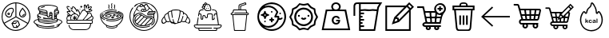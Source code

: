 SplineFontDB: 3.2
FontName: icons
FullName: icons
FamilyName: icons
Weight: Regular
Copyright: 
Version: 
ItalicAngle: 0
UnderlinePosition: 0
UnderlineWidth: 0
Ascent: 819
Descent: 205
InvalidEm: 0
LayerCount: 2
Layer: 0 0 "+BBcEMAQ0BD0EOAQ5 +BD8EOwQwBD0A" 1
Layer: 1 0 "+BB8ENQRABDUENAQ9BDgEOQAA +BD8EOwQwBD0A" 0
HasVMetrics: 1
XUID: [1021 487 -1366052772 7121]
OS2Version: 0
OS2_WeightWidthSlopeOnly: 0
OS2_UseTypoMetrics: 0
CreationTime: 1714844096
ModificationTime: 1715117727
PfmFamily: 17
TTFWeight: 400
TTFWidth: 5
LineGap: 92
VLineGap: 92
OS2TypoAscent: 0
OS2TypoAOffset: 1
OS2TypoDescent: 0
OS2TypoDOffset: 1
OS2TypoLinegap: 92
OS2WinAscent: 0
OS2WinAOffset: 1
OS2WinDescent: 0
OS2WinDOffset: 1
HheadAscent: 0
HheadAOffset: 1
HheadDescent: 0
HheadDOffset: 1
OS2Vendor: 'PfEd'
MarkAttachClasses: 1
DEI: 91125
Encoding: Custom
UnicodeInterp: none
NameList: AGL For New Fonts
DisplaySize: -48
AntiAlias: 1
FitToEm: 0
WinInfo: 0 26 8
BeginPrivate: 0
EndPrivate
BeginChars: 20 19

StartChar: nutrition
Encoding: 1 65 0
Width: 1024
VWidth: 843
Flags: W
HStem: -153 30<397.875 604.89> -60 29<448 528> 69 29<417 489> 151 30<464 562> 278 30<244.6 333.197> 285 31<673.968 771.702> 341 30<708.107 753.992> 365 29<263.131 290.873> 420 27<263.089 290.929> 566 30<304.308 407.921> 738 30<404.865 494 524 611.591>
VStem: 52 29<199.367 413.729> 163 30<360.486 463.065> 236 27<394.071 419.896> 291 28<394.035 419.904> 416 28<476.316 556.79> 495 30<317 738> 510 28<20 28.9912> 612 30<351.922 461.391> 807 30<355.735 460.328> 942 31<195.172 424.922>
LayerCount: 2
Fore
SplineSet
263 407 m 0xf1ff38
 263 400 269 394 277 394 c 0
 285 394 291 400 291 407 c 0
 291 414 285 420 277 420 c 0
 269 420 263 414 263 407 c 0xf1ff38
509 768 m 0
 738 766 973 592 973 314 c 0
 973 307 972 300 972 292 c 0
 968 212 946 140 910 78 c 0
 910 77 908 73 907 72 c 0
 827 -61 681 -144 513 -153 c 0
 507 -153 501 -153 494 -153 c 0
 282 -153 52 33 52 311 c 0
 52 595 294 768 505 768 c 0
 507 768 508 768 509 768 c 0
494 738 m 1
 302 732 82 573 81 311 c 0
 81 235 100 166 132 106 c 1
 495 315 l 1
 495 409 l 1xf0ffb8
 494 738 l 1
511 290 m 1
 147 80 l 1
 227 -47 367 -123 495 -123 c 0
 501 -123 506 -123 512 -123 c 0
 666 -115 799 -42 875 76 c 1
 548 269 l 1
 511 290 l 1
368 596 m 0
 383 596 393 596 410 587 c 0
 427 578 444 555 444 521 c 0
 444 520 444 519 444 518 c 0
 443 486 426 457 414 444 c 0
 400 429 393 417 391 397 c 0
 388 371 385 351 377 334 c 0
 369 317 358 304 343 293 c 0
 329 283 311 278 293 278 c 0xf8ff38
 271 278 247 285 227 299 c 0
 189 325 163 367 163 413 c 0
 163 418 163 423 164 429 c 0
 172 488 223 540 286 575 c 0
 309 588 339 596 368 596 c 0
368 566 m 0
 345 566 317 559 300 549 c 0
 242 517 200 470 194 425 c 0
 193 420 193 416 193 411 c 0
 193 376 212 344 243 324 c 0
 259 313 278 308 294 308 c 0
 307 308 318 311 326 317 c 0
 337 325 344 333 350 346 c 0
 356 359 359 376 362 400 c 0
 365 426 376 447 393 465 c 0
 403 475 416 494 416 519 c 0
 416 527 414 536 411 546 c 0
 408 553 404 557 397 561 c 0
 390 565 379 566 368 566 c 0
274 447 m 0
 279 447 284 447 289 445 c 0
 299 442 308 436 314 426 c 0
 318 420 319 414 319 408 c 0
 319 403 318 399 317 395 c 0
 314 385 309 376 299 370 c 0
 293 366 287 365 280 365 c 0xf1ff38
 276 365 271 366 267 367 c 0
 257 370 247 375 241 385 c 0
 237 391 236 397 236 404 c 0
 236 408 237 413 238 417 c 0
 241 427 247 437 258 443 c 0
 263 446 269 447 274 447 c 0
582 181 m 1
 644 35 l 1
 558 -62 l 1
 428 -60 l 1
 366 86 l 1
 451 180 l 1
 572 181 l 1
 582 181 l 1
562 151 m 1
 464 151 l 1
 417 98 l 1
 489 97 l 1
 513 124 l 2
 516 127 520 129 525 129 c 0xf0ffb8
 528 129 531 128 534 126 c 0
 537 123 539 119 539 115 c 0
 539 112 537 108 535 105 c 2
 502 68 l 1
 405 69 l 1
 448 -31 l 1
 528 -32 l 1
 511 9 l 2
 510 11 510 13 510 15 c 0xf0ff78
 510 21 513 26 519 28 c 0
 521 29 523 29 525 29 c 0xf0ffb8
 531 29 536 26 538 20 c 2xf0ff78
 555 -20 l 1
 609 41 l 1
 562 151 l 1
524 738 m 1
 525 331 l 1
 525 317 l 1
 532 313 l 1
 890 102 l 1
 920 158 939 222 942 293 c 0
 942 300 942 307 942 314 c 0
 942 570 733 729 524 738 c 1
723 602 m 1
 734 589 l 2
 775 541 836 482 837 407 c 0
 837 406 837 405 837 404 c 0
 837 364 815 322 780 300 c 0
 763 290 743 285 723 285 c 0xf4ff38
 702 285 681 290 664 301 c 0
 630 322 612 364 612 402 c 0
 612 403 612 404 612 405 c 0
 614 479 670 541 711 589 c 1
 723 602 l 1
723 557 m 1
 685 511 643 458 642 405 c 0
 642 404 642 403 642 402 c 0
 642 374 658 341 680 327 c 0
 692 320 708 316 724 316 c 0
 739 316 754 319 765 326 c 0
 789 341 807 375 807 405 c 0
 807 405 807 406 807 407 c 0
 806 460 763 511 723 557 c 1
760 398 m 1
 763 410 774 411 778 410 c 0
 785 408 789 402 789 396 c 0
 788 376 775 364 765 356 c 0
 755 348 739 341 726 341 c 0
 716 341 708 346 708 358 c 0
 708 365 712 370 722 371 c 0xf2ff38
 734 372 737 371 747 379 c 0
 758 387 760 398 760 398 c 1
EndSplineSet
Validated: 1
EndChar

StartChar: breakfast
Encoding: 2 66 1
Width: 1024
VWidth: 843
Flags: W
HStem: -87 27<335.23 683.013> -26 24<338.295 662.719> 9 37<785.441 849.248> 64 27<379.36 647.935> 131 25<364.396 659.608> 193 24<362.043 608.35> 210 27<579.668 636 660.723 703.514> 253 29<372.66 621.841> 291 27<519.141 548> 324 23<579 629.149> 390 25<372.677 472.807 580.102 628.901> 440 28<348.663 471.643 584.895 627.142> 599 25<290.978 342.68> 614 29<316.128 405.233> 678 25<384.259 659.146>
VStem: 52 27<103.404 165.156> 169 27<284.41 314 339.156 379.246> 193 30<158.841 187.906 210.603 224 526.656 622.52> 235 26<423.141 441.906 465.322 482> 476 24<350.534 385.903 415 433.808 464 482.264> 553 24<347.625 383.859> 630 26<294.853 322.94 350 384.857> 708 25<269.227 292 325 346.625 370 405.868 430.238 469.857> 773 25<285.632 314> 801 27<158.586 188 211.579 224 540.327 557 581.383 622.853> 838 31<410.739 442 442.53 508.432> 945 27<102.106 166>
LayerCount: 2
Fore
SplineSet
205 257 m 1xf9fb7fe0
 170 275 169 305 169 340 c 0
 169 342 169 345 169 347 c 0xf9fbbfe0
 169 362 170 376 180 388 c 0
 193 404 221 408 232 423 c 0
 234 426 235 430 235 435 c 0
 235 443 233 452 233 458 c 0
 233 465 235 475 235 484 c 0
 235 489 234 493 233 496 c 0
 228 507 211 514 204 525 c 0
 197 536 193 557 193 577 c 0
 193 595 196 613 203 624 c 0
 230 667 298 678 343 687 c 0
 397 698 454 703 511 703 c 0
 570 703 629 697 686 686 c 0
 729 677 783 666 814 633 c 0
 825 621 828 609 828 596 c 0
 828 584 825 572 825 560 c 0
 825 553 826 547 828 540 c 0
 832 528 852 520 859 509 c 0
 866 498 869 482 869 464 c 0
 869 441 863 416 853 403 c 0
 844 392 831 383 819 376 c 0
 813 373 804 370 801 363 c 0
 798 356 797 348 797 340 c 0
 797 330 798 320 798 311 c 0
 798 300 797 290 791 280 c 1
 805 274 813 259 827 253 c 0
 877 230 946 216 968 158 c 0
 971 150 972 143 972 135 c 0
 972 105 950 79 926 61 c 0
 916 54 901 49 892 40 c 0
 882 30 878 14 869 3 c 0
 851 -18 823 -33 798 -43 c 0
 714 -77 620 -87 528 -87 c 0
 503 -87 478 -86 453 -85 c 0
 380 -82 306 -74 237 -49 c 0
 207 -38 176 -24 155 1 c 0
 145 12 142 32 131 41 c 0
 100 67 52 89 52 133 c 0
 52 139 53 146 55 154 c 0
 73 213 153 238 205 255 c 1
 205 257 l 1xf9fb7fe0
460 674 m 0
 396 666 330 664 269 639 c 0
 254 633 223 619 223 601 c 0
 223 597 225 592 230 587 c 0
 243 573 264 565 282 559 c 0
 318 547 355 540 393 535 c 0
 423 531 450 530 474 510 c 0
 498 489 502 458 502 426 c 0
 502 409 501 392 501 377 c 0
 501 371 500 363 500 355 c 0
 500 339 503 324 519 319 c 0
 522 318 526 318 528 318 c 0
 548 318 553 340 553 358 c 0
 553 363 553 369 553 376 c 0
 553 415 556 468 600 468 c 0
 605 468 610 467 616 466 c 0
 633 462 649 447 654 430 c 0
 656 423 656 415 656 408 c 0
 656 400 656 392 656 385 c 2
 656 298 l 2
 656 293 656 287 656 280 c 0
 656 260 659 237 682 237 c 0
 683 237 l 0xfbf37fe0
 705 238 709 260 709 281 c 0
 709 290 708 299 708 305 c 2
 708 448 l 2
 708 458 707 469 707 480 c 0
 707 494 708 508 714 520 c 0
 727 550 750 558 776 574 c 0
 786 580 801 588 801 601 c 0
 801 602 l 0
 799 629 745 644 724 650 c 0
 664 668 594 678 528 678 c 0
 505 678 482 677 460 674 c 0
386 643 m 0xf9f73fe0
 398 645 426 635 406 621 c 0
 398 616 384 616 375 614 c 0xf9f73fe0
 354 610 328 599 307 599 c 0
 304 599 302 599 300 599 c 0
 286 601 287 619 298 624 c 0xf9fb3fe0
 324 635 358 639 386 643 c 0xf9f73fe0
224 557 m 1
 223 555 223 553 223 551 c 0xf9f37fe0
 223 530 259 512 273 506 c 0
 335 479 405 464 472 464 c 1
 468 487 448 502 426 505 c 0
 355 515 288 522 224 557 c 1
801 557 m 1
 773 547 742 531 735 500 c 1
 761 507 800 527 801 557 c 1
735 430 m 0
 751 434 767 438 782 443 c 0
 800 449 823 458 835 475 c 0
 837 478 838 481 838 484 c 0
 838 497 825 511 812 512 c 0
 811 512 l 0
 802 512 790 498 782 493 c 0
 770 486 743 480 735 470 c 0
 732 467 732 461 732 454 c 0
 732 445 733 435 735 430 c 0
264 482 m 1
 264 481 l 0
 264 464 296 452 309 447 c 0
 360 427 421 415 476 415 c 1
 476 420 477 430 474 434 c 0
 468 441 435 439 426 440 c 0
 370 445 316 461 264 482 c 1
262 442 m 1
 261 440 261 437 261 435 c 0
 261 416 290 401 303 394 c 0
 354 368 419 350 476 350 c 1
 476 354 477 363 477 371 c 0
 477 377 476 384 473 386 c 0
 469 389 458 390 453 390 c 0
 438 391 423 393 408 395 c 0
 359 403 303 412 262 442 c 1
631 415 m 1
 628 432 617 440 606 440 c 0
 595 440 583 430 579 413 c 1
 631 415 l 1
839 442 m 1
 804 426 771 411 733 403 c 1
 733 370 l 1
 767 378 838 399 839 442 c 1
629 269 m 1
 591 260 550 253 510 253 c 0
 478 253 445 254 419 256 c 0
 418 256 416 256 414 256 c 0
 395 258 354 261 351 277 c 0
 351 278 351 279 351 280 c 0
 351 289 360 291 372 291 c 0
 386 291 405 287 411 287 c 0
 441 285 461 282 486 282 c 0
 525 282 l 0
 536 283 628 290 630 302 c 0
 630 304 630 305 630 307 c 0
 630 320 620 324 607 324 c 0
 597 324 585 321 577 319 c 0
 560 314 554 293 532 291 c 0
 531 291 530 291 528 291 c 0
 515 291 502 296 492 306 c 0
 487 311 483 321 476 323 c 0
 462 327 444 326 429 329 c 0
 399 334 368 341 339 351 c 0
 318 358 297 366 278 378 c 0
 269 383 259 395 249 397 c 0
 243 398 236 394 230 391 c 0
 223 388 216 385 210 380 c 0
 200 373 196 366 196 359 c 0
 196 335 252 316 273 310 c 0
 282 308 299 302 293 289 c 0
 288 277 276 282 266 285 c 0
 241 292 220 303 196 314 c 1
 196 272 261 255 294 245 c 0
 355 227 422 217 488 217 c 0xfdf3bfe0
 539 217 589 223 636 235 c 1
 629 269 l 1
631 350 m 1
 631 355 632 363 632 370 c 0
 632 376 631 382 629 385 c 0
 627 387 618 388 608 388 c 0
 596 388 582 387 580 384 c 0
 578 381 577 377 577 372 c 0
 577 363 579 353 579 347 c 1
 631 350 l 1
773 354 m 1
 753 351 733 347 733 325 c 1
 749 328 766 340 773 354 c 1
773 314 m 1
 734 292 l 1
 733 269 l 1
 753 276 773 291 773 314 c 1
226 242 m 1
 225 239 224 235 224 232 c 0
 224 219 236 211 248 204 c 0
 277 187 312 179 345 172 c 0
 398 161 454 156 510 156 c 0
 572 156 635 162 694 175 c 0
 722 181 751 189 776 204 c 0
 785 209 797 217 800 228 c 0
 800 229 800 230 800 231 c 0
 800 243 785 258 772 258 c 0
 770 258 768 258 766 257 c 0
 742 245 721 222 697 213 c 0
 691 211 685 210 679 210 c 0
 672 210 664 211 657 211 c 0
 652 211 648 211 643 210 c 0xfbf33fe0
 589 199 534 193 480 193 c 0
 428 193 377 198 327 209 c 0
 292 217 260 232 226 242 c 1
196 224 m 1xf9f3bfe0
 157 211 79 179 79 135 c 0
 79 123 85 110 98 97 c 0
 106 89 115 82 125 76 c 0
 140 67 157 58 174 52 c 0
 271 15 383 -2 490 -2 c 0
 515 -2 540 -1 564 1 c 0
 603 4 642 7 681 12 c 0
 687 13 697 16 706 16 c 0
 712 16 718 15 721 10 c 0
 723 7 724 5 724 2 c 0
 724 -8 703 -11 695 -13 c 0
 660 -19 624 -22 588 -24 c 0
 563 -25 538 -26 514 -26 c 0
 440 -26 366 -20 293 -7 c 0
 252 0 212 15 172 25 c 1
 193 -15 260 -30 300 -40 c 0
 368 -57 438 -60 508 -60 c 0
 573 -60 640 -57 704 -43 c 0
 741 -35 778 -24 812 -6 c 0
 826 1 843 11 850 25 c 1
 834 19 815 10 798 9 c 0
 790 8 781 14 783 23 c 0
 787 38 819 42 832 46 c 0
 866 58 901 71 927 97 c 0
 938 108 945 121 945 135 c 0
 945 143 943 151 938 158 c 0
 934 164 929 169 924 174 c 0
 913 184 899 193 886 200 c 0
 868 210 847 217 828 224 c 1
 828 214 829 204 829 194 c 0
 829 184 828 174 824 165 c 0
 803 118 736 101 692 88 c 0
 636 72 576 64 515 64 c 0
 451 64 387 73 329 89 c 0
 286 101 220 120 200 165 c 0
 196 174 195 184 195 194 c 0
 195 204 196 214 196 224 c 1xf9f3bfe0
224 188 m 1
 223 186 223 183 223 181 c 0xf9f37fe0
 223 169 235 160 244 153 c 0
 273 132 309 120 343 112 c 0
 398 98 456 91 514 91 c 0
 576 91 638 99 697 116 c 0
 731 126 800 145 801 188 c 1
 713 146 616 131 518 131 c 0
 478 131 437 133 397 138 c 0
 339 145 274 154 224 188 c 1
EndSplineSet
Validated: 1
EndChar

StartChar: salad
Encoding: 3 67 2
Width: 1024
VWidth: 843
Flags: W
HStem: -125 26<260.454 747.803> 85 25<113.125 846 870.215 892.81> 191 25<120.33 216 243.286 334 359 401.264 423 599.764 634 722.325 749 886.625> 348 20<166 171 206.152 220.577> 393 24<296.719 332> 419 23<782.337 845.621> 462 26<117.04 167 755.82 868.768> 504 25<426.397 452.256 601.641 657.667> 522 25<781.343 815.793 841 882.437> 607 25<278.635 316.196> 618 25<524.029 541 825.625 869.963>
VStem: 86 25<111.149 189.856 218.242 312.153> 147 25<-2.72338 43.9048> 204 24<223.17 325.307> 334 25<216 252 297 348.808> 541 24<599.237 618> 636 25<563.742 667.68> 778 25<614.448 686.678> 846 26<34.4671 85> 898 24<113.191 189.898> 918 26<241.63 313.074>
LayerCount: 2
Fore
SplineSet
717 638 m 1xff5ff0
 724 661 733 687 752 703 c 0
 758 708 766 711 773 711 c 0
 781 711 789 708 795 700 c 0
 801 691 803 681 803 670 c 0
 803 651 797 630 794 614 c 1
 813 627 837 642 861 643 c 0
 862 643 862 643 863 643 c 0
 880 643 894 633 894 617 c 0
 894 613 893 610 892 606 c 0
 885 580 860 564 841 547 c 1
 844 547 848 547 851 547 c 0
 866 547 882 546 895 539 c 0
 905 533 908 525 908 517 c 0
 908 504 899 489 887 482 c 0
 851 460 796 457 755 457 c 1
 765 429 l 1
 782 437 799 442 816 442 c 0
 843 442 868 429 886 398 c 0
 894 385 892 367 899 355 c 0
 907 342 923 334 931 321 c 0
 939 308 944 291 944 274 c 0xfebfe8
 944 247 933 221 907 211 c 1
 907 208 l 1
 920 202 922 188 922 174 c 0
 922 168 922 162 922 157 c 0
 922 150 922 142 922 135 c 0
 922 113 919 92 894 86 c 0
 887 84 879 85 872 85 c 1
 867 50 858 8 844 -25 c 0
 838 -38 831 -51 822 -62 c 0
 774 -124 703 -125 633 -125 c 0
 630 -125 628 -125 626 -125 c 2
 499 -125 l 1
 366 -125 l 2
 355 -125 345 -125 334 -125 c 0
 279 -120 l 0
 221 -106 176 -63 158 -7 c 0
 155 3 147 21 147 35 c 0
 147 38 148 42 149 44 c 0
 154 54 168 51 172 42 c 0
 179 26 180 7 187 -10 c 0
 206 -55 246 -90 295 -97 c 0
 311 -100 328 -100 345 -100 c 0
 368 -100 391 -99 413 -99 c 2
 627 -99 l 2
 640 -99 654 -99 667 -99 c 0
 706 -99 744 -96 777 -70 c 0
 827 -30 830 28 846 85 c 1
 344 85 l 1
 189 85 l 2
 175 85 160 84 145 84 c 0
 134 84 123 84 113 87 c 0
 89 94 86 115 86 137 c 0
 86 145 86 153 86 160 c 0
 86 169 85 178 87 187 c 0
 88 193 93 198 93 204 c 0
 93 218 84 234 82 248 c 0
 82 252 81 255 81 259 c 0
 81 292 96 334 125 348 c 1
 125 351 l 1
 117 354 103 361 98 368 c 0
 92 376 99 386 108 386 c 0
 124 386 133 371 147 366 c 0
 154 364 164 369 171 371 c 1
 171 373 l 1
 144 387 114 414 98 440 c 0
 94 446 91 455 91 463 c 0
 91 470 94 477 100 482 c 0
 107 487 115 488 124 488 c 0
 138 488 154 484 167 484 c 1
 136 515 88 562 85 609 c 0
 85 610 85 611 85 612 c 0
 85 635 103 644 124 644 c 0
 144 644 167 635 178 623 c 0
 186 614 179 601 167 603 c 0
 152 605 140 617 125 619 c 0
 117 620 110 616 111 607 c 0
 116 566 164 527 190 498 c 0
 196 490 217 477 217 464 c 0
 217 462 216 460 215 458 c 0
 209 449 197 453 188 455 c 0
 165 460 141 462 117 462 c 1
 128 429 172 402 199 383 c 0
 206 378 219 368 230 368 c 0
 232 368 233 368 235 369 c 0
 245 372 254 386 263 392 c 0
 283 406 308 416 332 417 c 1
 315 432 297 446 279 460 c 0
 260 475 237 488 220 505 c 0
 213 512 210 524 221 528 c 0
 228 531 235 525 241 521 c 0
 255 510 270 500 284 489 c 0
 315 465 345 436 378 416 c 0
 412 396 457 387 471 343 c 1
 474 343 l 1
 480 358 497 372 500 388 c 0
 502 397 493 409 490 417 c 0
 480 441 470 464 456 486 c 0
 451 493 443 509 434 510 c 0
 433 510 l 0
 427 510 426 502 426 494 c 0
 426 487 426 479 426 474 c 0
 426 473 426 472 426 471 c 0
 423 463 412 460 406 466 c 0
 395 476 389 495 382 508 c 0
 368 532 351 555 333 577 c 0
 324 588 307 607 292 607 c 0
 278 606 276 590 276 574 c 0
 276 564 277 555 277 550 c 0
 277 542 276 532 265 532 c 0
 250 532 232 554 221 563 c 0
 216 567 209 571 207 577 c 0
 199 598 226 593 235 586 c 0
 240 582 245 578 250 574 c 1
 252 606 268 632 293 632 c 0
 302 632 313 628 324 621 c 0
 356 600 390 556 403 520 c 1
 407 520 l 1
 412 532 421 536 431 536 c 0
 441 536 452 532 459 525 c 0
 487 499 506 453 518 417 c 1
 553 460 574 529 635 529 c 0
 642 529 650 528 658 526 c 1
 650 561 636 597 636 633 c 0
 636 640 637 646 638 653 c 0
 641 671 655 694 673 694 c 0
 679 694 685 692 691 686 c 0
 705 674 710 655 717 638 c 1xff5ff0
774 687 m 1
 748 675 738 625 731 599 c 0
 729 590 726 570 712 575 c 0
 702 579 701 592 699 601 c 0
 695 619 690 662 669 668 c 1
 663 657 661 644 661 631 c 0
 661 603 671 572 678 548 c 0
 681 536 683 518 692 509 c 0
 715 486 736 483 767 483 c 0
 796 483 828 487 856 496 c 0
 868 500 881 504 883 518 c 1
 871 521 858 522 846 522 c 0
 831 522 816 520 801 518 c 0
 793 517 781 518 780 528 c 0
 780 529 780 529 780 530 c 0
 780 541 800 549 808 554 c 0
 831 570 862 590 870 618 c 1
 868 618 866 619 863 619 c 0
 840 619 813 598 797 586 c 0
 790 582 780 571 771 571 c 0
 769 571 768 571 766 572 c 0
 761 575 760 579 760 583 c 0
 760 590 763 598 765 604 c 0
 770 621 778 644 778 665 c 0
 778 673 777 680 774 687 c 1
541 641 m 1
 541 651 548 677 563 662 c 0
 568 657 564 649 569 644 c 0
 574 639 583 643 588 637 c 0
 602 621 577 618 567 618 c 1
 567 612 568 604 565 599 c 0
 553 578 541 607 541 618 c 1
 512 618 512 641 541 641 c 1
508 565 m 0
 522 573 533 551 519 544 c 0
 505 537 494 557 508 565 c 0
423 216 m 1
 546 216 l 2
 555 216 569 214 581 214 c 0
 588 214 595 215 600 217 c 0
 614 223 628 248 638 260 c 0
 670 298 710 337 735 380 c 0
 741 390 744 400 744 409 c 0
 744 438 716 461 691 479 c 0
 674 491 656 504 636 504 c 0xff1fe0
 631 504 627 503 622 502 c 0
 588 494 573 456 556 429 c 0
 512 359 462 289 423 216 c 1
634 216 m 1
 647 216 664 214 679 214 c 0
 688 214 696 214 703 217 c 0
 716 221 727 233 738 240 c 2
 809 287 l 2
 831 301 863 316 870 343 c 0
 871 348 872 353 872 357 c 0
 872 389 845 419 814 419 c 0
 806 419 799 417 791 413 c 0
 767 401 766 385 753 365 c 0
 739 343 720 323 703 302 c 0
 681 274 652 247 634 216 c 1
415 248 m 1
 426 269 446 289 454 312 c 0
 455 314 455 315 455 317 c 0
 455 328 445 341 439 348 c 0
 418 375 382 393 347 393 c 0
 346 393 345 393 344 393 c 0
 281 391 228 339 228 275 c 0
 228 274 228 274 228 273 c 0
 228 258 231 230 243 219 c 0
 249 214 261 216 268 216 c 2
 334 216 l 1
 334 252 l 1
 319 249 307 233 292 231 c 0
 282 230 275 241 281 249 c 0
 290 261 310 265 321 275 c 1
 309 282 291 288 282 299 c 0
 276 306 280 318 290 318 c 0
 305 318 320 301 334 297 c 1
 334 303 333 313 333 324 c 0
 333 335 334 345 341 349 c 0
 348 353 355 348 358 341 c 0
 360 336 361 330 361 324 c 0
 361 315 359 305 359 297 c 1
 371 302 388 318 402 318 c 0
 411 318 416 308 411 301 c 0
 403 289 383 282 371 275 c 1
 415 248 l 1
221 346 m 1
 212 347 202 348 193 348 c 0
 184 348 175 347 166 343 c 1
 169 334 178 324 177 314 c 0
 176 305 166 300 159 305 c 0
 151 310 148 321 144 329 c 1
 119 320 106 284 106 257 c 0
 106 253 107 249 107 246 c 0
 108 238 110 223 117 218 c 0
 124 214 137 216 145 216 c 2
 216 216 l 1
 208 235 204 255 204 275 c 0
 204 286 205 298 208 309 c 0
 211 322 217 333 221 346 c 1
892 327 m 1
 885 319 881 309 873 302 c 0
 838 268 789 245 749 218 c 1
 749 216 l 1
 835 216 l 2
 841 216 848 216 854 216 c 0
 861 216 868 216 873 218 c 0
 902 229 918 253 918 278 c 0xfe1fe8
 918 295 909 313 892 327 c 1
402 230 m 1
 359 252 l 1
 359 216 l 1
 364 216 370 216 375 216 c 0
 387 216 397 218 402 230 c 1
120 190 m 0
 112 187 112 179 112 172 c 0
 112 166 111 154 111 142 c 0
 111 128 113 114 122 111 c 0
 129 109 136 108 144 108 c 0
 156 108 169 110 179 110 c 2
 304 110 l 1
 705 110 l 1
 843 110 l 2
 850 110 861 108 872 108 c 0
 881 108 889 109 893 113 c 0
 898 117 897 126 897 132 c 0
 897 138 898 150 898 161 c 0xfe1ff0
 898 175 896 188 887 190 c 0
 879 191 871 192 862 192 c 0
 851 192 839 191 829 191 c 2
 715 191 l 1
 356 191 l 1
 193 191 l 2
 180 191 162 193 146 193 c 0
 136 193 127 193 120 190 c 0
EndSplineSet
Validated: 1
EndChar

StartChar: soup
Encoding: 4 68 3
Width: 1021
VWidth: 843
Flags: W
HStem: -82 25<417.843 599.303> -21 25<416.145 594.05> 160 24<390.841 636.033> 208 24<384.348 626.983> 282 24<333.267 448.132> 360 24<369.339 462.135> 417 24<406.503 618.691> 434 28<274.323 336.98> 472 25<384.86 632.508> 486 26<703.231 749.487> 520 26<378.981 644.25>
VStem: 133 26<309.402 397.951> 183 27<331.113 383.396> 397 25<578.457 653.413> 410 24<626.376 685.355> 489 24<584.741 651.213 664.457 728.729> 502 23<624.106 685.474> 542 89<329.329 360> 579 25<584.21 650.503> 592 25<624.524 691.816> 645 89<305.235 343.718> 804 28<331.234 384.917> 856 25<308.112 393.113>
LayerCount: 2
Fore
SplineSet
511 751 m 0xfc390e
 526 756 527 736 524 727 c 0
 521 718 513 709 513 699 c 0xfc390e
 513 683 525 671 525 654 c 0
 525 653 525 653 525 652 c 0xfc388e
 524 640 513 630 513 618 c 0
 513 617 513 617 513 616 c 0
 514 608 526 590 526 577 c 0
 526 572 524 567 517 565 c 0
 516 565 516 565 515 565 c 0
 503 565 492 597 490 606 c 0
 490 609 489 611 489 613 c 0xfc390e
 489 630 500 641 502 657 c 0
 502 658 l 0xfc388e
 502 669 492 677 490 688 c 0
 489 691 489 695 489 698 c 0
 489 710 494 720 499 732 c 0
 502 739 502 748 511 751 c 0xfc390e
407 711 m 0
 420 713 420 699 423 691 c 0
 428 679 434 669 434 658 c 0xfc3a0e
 434 655 434 652 433 649 c 0
 431 638 422 628 422 616 c 0
 422 607 429 599 432 590 c 0
 435 581 436 568 424 565 c 0
 411 562 411 575 408 583 c 0
 403 596 397 605 397 618 c 0xfc3c0e
 397 621 398 623 398 626 c 0
 400 637 410 647 410 658 c 0xfc3a0e
 410 667 402 675 399 684 c 0
 396 693 395 709 407 711 c 0
589 711 m 0
 602 714 603 699 606 691 c 0
 611 680 617 670 617 658 c 0xfc381e
 617 655 617 652 616 649 c 0
 614 638 604 629 604 618 c 0
 604 608 612 599 615 590 c 0
 618 581 619 568 607 565 c 0
 594 562 594 575 591 583 c 0
 586 596 579 606 579 619 c 0xfc382e
 579 621 580 623 580 626 c 0
 582 637 592 646 592 658 c 0xfc381e
 592 668 584 677 581 686 c 0
 578 695 577 708 589 711 c 0
848 269 m 1
 821 250 800 229 770 214 c 0
 691 175 600 160 511 160 c 0
 492 160 473 161 454 162 c 0
 421 164 388 169 356 176 c 0
 347 178 329 179 325 190 c 0
 322 200 331 206 340 205 c 0
 373 200 405 192 438 188 c 0
 463 185 489 184 514 184 c 0
 587 184 661 195 727 222 c 0
 768 238 809 261 836 297 c 0
 850 315 856 333 856 351 c 0
 856 398 811 440 766 465 c 0
 751 473 735 480 719 486 c 0
 712 489 704 492 703 500 c 0
 702 508 710 513 717 512 c 0
 731 511 748 501 761 495 c 0
 806 473 854 442 873 393 c 0
 879 378 881 362 881 346 c 0
 881 330 879 314 877 299 c 0
 866 224 849 167 779 95 c 0
 779 95 745 62 726 48 c 0
 716 41 704 36 695 28 c 0
 687 20 690 4 687 -6 c 0
 681 -25 669 -41 651 -51 c 0
 612 -73 563 -82 515 -82 c 0
 485 -82 456 -78 429 -73 c 0
 403 -68 372 -60 351 -42 c 0
 339 -32 330 -17 327 -2 c 0
 325 8 328 21 320 28 c 0
 300 47 273 59 252 79 c 0
 186 143 144 226 135 318 c 0
 134 328 133 337 133 347 c 0
 133 356 134 366 136 375 c 0
 146 419 179 451 216 474 c 0
 282 516 358 532 434 542 c 0
 458 545 484 546 508 546 c 0
 549 546 591 543 631 535 c 0xfc7a4e
 642 533 664 533 670 522 c 0
 677 508 660 504 651 506 c 0
 615 512 579 520 543 520 c 0
 537 520 532 520 526 520 c 0
 433 520 340 511 255 468 c 0
 217 449 175 420 162 377 c 0
 160 369 159 361 159 354 c 0
 159 307 200 269 239 246 c 0
 254 237 272 232 286 222 c 0
 292 218 295 211 291 205 c 0
 289 201 286 200 282 200 c 0
 273 200 261 207 255 210 c 0
 221 226 197 248 167 269 c 1
 175 249 180 229 189 209 c 0
 208 167 236 129 270 97 c 0
 336 35 422 4 507.5 4 c 0
 593 4 678 35 745 97 c 0
 779 129 807 167 826 209 c 0
 835 229 840 249 848 269 c 1
800 330 m 1
 803 337 804 344 804 350 c 0
 804 391 756 417 719 433 c 0
 655 460 583 472 512 472 c 0
 473 472 434 469 397 462 c 0
 364 456 330 447 299 434 c 0
 291 430 275 425 272 439 c 0
 272 440 272 441 272 442 c 0
 272 454 293 458 302 462 c 0xfdbd0e
 339 476 377 484 416 490 c 0
 447 494 480 497 513 497 c 0
 591 497 672 483 740 450 c 0
 776 432 825 406 831 362 c 0
 831 359 832 356 832 352 c 0
 832 294 755 257 708 241 c 0
 644 219 574 208 504 208 c 0
 426 208 347 222 278 253 c 0
 240 270 183 306 183 353 c 0
 183 360 184 369 188 377 c 0
 195 394 209 407 223 418 c 0
 229 423 240 427 244 417 c 0
 245 415 245 414 245 412 c 0
 245 400 226 388 220 380 c 0
 212 370 210 362 210 354 c 0
 210 347 212 339 215 330 c 1
 218 330 l 1
 235 374 299 400 340 414 c 0
 393 432 451 441 509 441 c 0xfebd0e
 572 441 634 430 691 408 c 0
 728 393 782 369 797 330 c 1
 800 330 l 1
475 415 m 0
 408 407 341 398 283 361 c 0
 268 352 253 340 243 326 c 0
 240 322 235 316 236 310 c 0
 237 303 248 298 254 294 c 0
 272 282 292 273 312 265 c 0
 372 242 438 232 503 232 c 0
 530 232 556 234 582 237 c 0
 634 243 690 255 737 280 c 0
 747 285 777 297 779 310 c 0
 780 317 772 326 768 331 c 0
 754 347 736 360 717 370 c 0
 659 400 586 417 518 417 c 0xfe380e
 503 417 489 417 475 415 c 0
581 387 m 0
 583 387 585 387 588 387 c 0
 602 387 618 382 626 370 c 0
 630 365 631 360 631 355 c 0
 631 338 615 324 597 322 c 0
 593 321 589 321 585 321 c 0
 575 321 564 323 556 329 c 0
 546 336 542 344 542 352 c 0xfc384e
 542 369 561 384 581 387 c 0
485 362 m 1
 499 387 521 364 501 345 c 0
 484 329 481 308 459 296 c 0
 441 286 418 282 395 282 c 0
 374 282 353 285 335 291 c 0
 317 297 299 309 299 329 c 0
 299 332 299 335 300 338 c 0
 305 362 335 365 355 369 c 0
 380 374 408 384 433 384 c 0
 452 384 470 379 485 362 c 1
582 363 m 0
 557 360 573 343 591 345 c 0
 616 348 600 365 582 363 c 0
420 360 m 0
 396 357 371 349 348 344 c 0
 341 342 328 340 324 332 c 0
 320 323 334 317 340 315 c 0
 355 309 373 306 390 306 c 0
 396 306 402 306 407 307 c 0
 424 309 442 311 455 323 c 0
 462 330 465 336 465 341 c 0
 465 354 444 360 427 360 c 0
 425 360 422 360 420 360 c 0
677 355 m 0
 681 356 686 356 690 356 c 0
 703 356 716 353 725 344 c 0
 732 338 734 331 734 324 c 0
 734 309 720 294 703 291 c 0
 698 290 693 289 688 289 c 0
 674 289 660 294 651 305 c 0
 647 310 645 316 645 321 c 0
 645 337 661 352 677 355 c 0
688 332 m 0
 663 330 672 312 693 314 c 0
 716 316 707 334 688 332 c 0
524 316 m 0
 528 317 532 317 536 317 c 0
 550 317 565 313 574 302 c 0
 579 296 581 290 581 285 c 0
 581 268 562 254 545 251 c 0
 542 250 539 250 535 250 c 0
 521 250 505 256 496 268 c 0
 493 273 491 278 491 283 c 0
 491 299 508 313 524 316 c 0
527 292 m 0
 503 287 529 272 543 275 c 0
 569 281 541 295 527 292 c 0
351 14 m 1
 350 11 349 7 349 4 c 0
 349 -23 395 -39 415 -44 c 0
 446 -52 478 -57 510 -57 c 0
 543 -57 575 -52 605 -43 c 0
 634 -34 664 -21 665 14 c 1
 613 -7 554 -21 495 -21 c 0
 445 -21 395 -11 351 14 c 1
EndSplineSet
Validated: 1
EndChar

StartChar: main
Encoding: 5 69 4
Width: 1024
VWidth: 843
Flags: W
HStem: -154 27<414.038 619.044> -51 26<367.594 602.092> 1 28<428.077 524.719> 240 27<617.535 720> 294 27<579.907 773.809> 337 28<323.326 406.04> 350 26<646.136 815.81> 390 28<313.122 457.584> 400 27<646.309 652 679 826 853 857.974> 434 27<449.255 499.169 524.428 547> 450 27<364 416 679.276 767 797.282 857.844> 522 25<448.806 496.41 524.281 549.51> 641 31<482.33 502.764> 677 27<405.44 441 558.566 588 588.002 615.332> 740 28<416.741 616.111>
VStem: 52 27<196.573 408.697> 158 29<117.367 229.162> 212 28<170 250.755> 269 25<542 567> 416 27<481 517.572> 503 26<464.906 515.967> 618 28<376.542 400> 652 27<427 449.852> 784 26<130.335 215.598> 821 22<281 345.761> 826 28<376.145 400> 837 26<116.288 227.919> 858 27<427.231 450> 944 27<200.779 300.995 301 407.318>
LayerCount: 2
Fore
SplineSet
474 764 m 0xf81fff08
 496 767 507 768 520 768 c 0
 555 768 595 760 625 752 c 0
 829 697 972 513 972 301 c 0
 972 301 972 294 971 282 c 0
 964 102 843 -63 668 -127 c 0
 618 -145 567 -154 515 -154 c 0
 315 -154 121 -21 67 184 c 0
 57 223 52 265 52 306 c 0
 52 377 67 447 101 514 c 0
 111 534 124 557 137 576 c 0
 144 586 152 596 161 599 c 0
 163 600 165 600 166 600 c 0
 173 600 175 595 175 589 c 0
 175 583 173 576 160 558 c 0
 112 492 79 400 79 304 c 0
 79 275 82 245 88 215 c 0
 131 13 318 -127 515 -127 c 0
 559 -127 601 -120 640 -108 c 0
 690 -92 735 -67 773 -38 c 0
 812 -8 845 27 872 67 c 0
 920 139 944 222 944 305 c 0
 944 407 907 510 836 592 c 0
 801 632 758 667 709 692 c 0
 649 723 579 740 509 740 c 0
 458 740 407 731 354 710 c 0
 319 696 281 676 256 656 c 0
 238 641 220 621 206 621 c 0
 206 621 205 621 203 621 c 0
 197 622 195 627 195 631 c 0
 195 636 197 642 205 650 c 0
 218 664 241 680 255 689 c 0
 332 738 405 755 474 764 c 0xf81fff08
853 400 m 1xf89fff18
 853 394 854 388 854 382.5 c 0xf89fff58
 854 377 853 372 852 369 c 0
 850 361 844 356 843 348 c 0
 843 346 843 343 843 343 c 0xf89fff88
 843 326 846 311 846 298 c 0
 846 284 842 271 842 257 c 0
 842 257 842 255 842 253 c 0
 843 240 854 228 859 209 c 0
 861 200 863 185 863 170 c 0
 863 148 859 126 849 105 c 0
 835 74 811 52 784 35 c 0
 777 31 766 23 756 23 c 0
 753 23 749 24 747 28 c 0
 746 30 745 32 745 34 c 0
 745 39 749 44 757 51 c 0
 771 62 791 71 808 91 c 0
 826 112 837 142 837 171 c 0
 837 191 832 211 824 228 c 0
 803 269 758 298 713 299 c 0
 711 299 710 299 710 299 c 0
 684 299 661 294 638 294 c 0
 628 294 619 295 610 297 c 0
 556 308 526 343 479 367 c 0
 449 382 417 390 385 390 c 0xf91fff28
 340 390 297 375 261 345 c 0
 211 305 187 248 187 191 c 0
 187 128 216 66 276 26 c 0
 331 -11 407 -25 478 -25 c 0
 511 -25 541 -22 566 -18 c 0
 596 -14 624 -8 643 -2 c 0
 666 6 682 16 697 19 c 0
 699 19 700 19 701 19 c 0
 708 19 714 13 714 6 c 0
 714 5 714 3 713 1 c 0
 709 -8 695 -12 678 -18 c 0
 658 -26 629 -34 599 -40 c 0
 563 -47 525 -51 486 -51 c 0
 438 -51 388 -45 336 -30 c 0
 301 -20 263 -5 230 27 c 0
 190 65 158 126 158 183 c 0
 158 193 159 199 159 199 c 0
 162 232 174 257 177 285 c 0
 179 304 177 324 180 349 c 0
 183 381 194 418 206 444 c 0
 225 484 251 507 265 531 c 0
 269 539 269 542 269 542 c 0
 269 552 268 558 268 567 c 0
 268 567 268 570 269 574 c 0
 274 589 287 595 296 609 c 0
 308 627 303 644 322 657 c 0
 340 669 357 661 370 667 c 0
 381 671 386 683 395 691 c 0
 405 699 421 704 441 704 c 0
 441 704 445 704 450 703 c 0
 478 698 490 672 520 672 c 0
 520 672 521 672 522 672 c 0
 531 673 539 687 549 694 c 0
 557 700 571 704 584 704 c 0
 591 704 598 703 605 701 c 0
 624 695 640 680 647 665 c 0
 651 654 651 644 657 637 c 0
 663 629 676 626 683 616 c 0
 690 607 691 592 706 577 c 0
 718 565 740 551 755 535 c 0
 773 516 783 492 797 481 c 0
 803 476 810 474 818 474 c 0
 829 474 844 478 857 478 c 0
 866 478 875 476 881 468 c 0
 885 463 885 458 885 452 c 0
 885 448 885 445 885 439 c 0
 885 417 881 400 853 400 c 1xf89fff18
465 664 m 1
 459 673 448 677 437 677 c 0
 427 677 418 674 411 669 c 0
 406 665 400 659 400 653 c 0
 400 649 403 646 407 644 c 0
 414 640 425 641 432 639 c 1
 441 650 451 660 465 664 c 1
598 484 m 1
 611 487 620 501 629 512 c 0
 643 529 668 551 668 577 c 0
 668 582 667 587 665 591 c 0
 658 610 636 608 629 622 c 0
 626 626 626 630 626 633 c 0
 626 635 626 637 626 639 c 0
 626 640 626 642 626 645 c 0
 623 659 609 673 594 676 c 0
 591 677 588 677 588 677 c 0
 559 677 556 653 535 641 c 1
 544 611 l 1
 569 587 l 1
 576 539 l 1
 590 519 l 1
 598 484 l 1
549 547 m 1
 550 551 550 555 550 555 c 0
 550 577 535 579 524 590 c 0
 510 604 517 621 503 633 c 0
 498 638 491 641 484 641 c 0
 475 641 466 637 460 631 c 0
 454 625 451 616 444 613 c 0
 441 611 438 611 438 611 c 0
 425 611 410 614 404 614 c 0
 392 614 388 624 381 631 c 0
 374 638 365 641 355 641 c 0
 350 641 344 640 338 636 c 0
 321 624 331 609 324 595 c 0
 317 580 299 581 294 562 c 0
 294 560 294 558 294 558 c 0
 294 541 305 531 313 522 c 0
 326 508 338 490 353 483 c 0
 360 480 368 479 378 479 c 0
 391 479 405 481 416 481 c 1
 416 516 436 548 468 548 c 0
 485 548 496 539 507 539 c 0
 507 539 507 539 508 539 c 0
 522 540 532 547 547 547 c 0
 547 547 548 547 549 547 c 1
767 477 m 1xfabfff88
 752 504 720 542 691 554 c 1
 680 531 662 512 652 501 c 0
 637 483 630 471 619 465 c 0
 608 458 595 459 584 453 c 0
 573 448 566 438 553 436 c 0
 549 435 547 435 547 435 c 0
 532 435 520 443 507 443 c 0
 507 443 507 443 506 443 c 0
 492 442 483 434 468 434 c 0
 468 434 466 434 464 434 c 0
 449 436 439 452 423 455 c 0
 420 455 416 455 416 455 c 0
 398 455 384 453 364 453 c 0
 364 453 357 453 351 455 c 0
 331 460 316 480 309 489 c 0
 299 500 292 511 285 511 c 0
 284 511 284 511 283 511 c 0
 271 508 258 482 248 466 c 0
 223 426 216 381 204 330 c 1
 214 335 219 346 234 359 c 0
 244 369 264 384 288 395 c 0
 317 409 353 418 389 418 c 0xf95fff88
 422 418 455 410 485 394 c 0
 527 372 559 337 604 325 c 0
 616 322 628 321 632 321 c 0
 637 321 690 323 724 323 c 0
 735 323 744 322 748 322 c 0
 766 319 790 299 819 281 c 1
 819 290 821 305 821 320 c 0
 821 330 820 341 816 346 c 0
 812 351 805 352 797 352 c 0
 786 352 774 350 769 350 c 2
 675 350 l 2
 668 350 660 349 653 349 c 0
 646 349 640 350 635 353 c 0
 623 359 618 372 618 385 c 0
 618 405 631 427 652 427 c 1
 652 431 652 436 652 436 c 0
 652 450 653 459 659 467 c 0
 666 476 676 477 689 477 c 0
 689 477 691 477 693 477 c 2
 767 477 l 1xfabfff88
469 522 m 0
 452 520 443 507 443 493 c 0
 443 477 455 461 476 461 c 0
 476 461 477 461 480 461 c 0
 496 463 503 476 503 489 c 0
 503 505 492 522 472 522 c 0
 472 522 471 522 469 522 c 0
524 465 m 1
 531 463 537 461 545 461 c 0
 562 462 570 475 570 488 c 0
 570 504 559 522 542 522 c 0
 536 522 530 520 524 517 c 1
 528 508 529 499 529 491 c 0
 529 483 528 474 524 465 c 1
858 450 m 1xf8bfff18
 679 450 l 1
 679 427 l 1
 858 427 l 1
 858 450 l 1xf8bfff18
826 400 m 1xfa9fff48
 646 400 l 1
 646 376 l 1
 826 376 l 1
 826 400 l 1xfa9fff48
364 363 m 0
 368 364 376 365 386 365 c 0xfc1fff08
 416 365 449 356 477.5 339 c 0
 506 322 530 297 570 282 c 0
 593 273 623 267 656 267 c 0
 656 267 659 267 664 267 c 0
 679 268 696 271 713 271 c 0
 732 271 751 267 769 254 c 0
 796 234 810 202 810 170 c 0
 810 145 801 120 778 96 c 0
 731 48 640 19 566 8 c 0
 541 4 511 1 478 1 c 0
 396 1 306 20 253 81 c 0
 225 112 212 149 212 187 c 0
 212 269 272 351 364 363 c 0
407 337 m 1
 398 337 390 337 379.5 337 c 0
 369 337 357 337 340 332 c 0
 267 311 240 243 240 170 c 1
 289 215 l 1
 369 296 l 1
 407 337 l 1
501 288 m 1
 487 297 462 326 442 326 c 0
 442 326 441 326 440 326 c 0
 426 324 408 298 398 288 c 2
 292 182 l 2
 282 172 253 152 251 137 c 0
 251 136 251 136 251 136 c 0
 251 120 271 100 271 100 c 0
 284 87 287 82 293 82 c 0
 294 82 l 0
 301 84 309 95 314 100 c 2
 360 146 l 1
 418 204 l 2
 445 231 479 257 501 288 c 1
600 245 m 1
 549 261 l 1
 524 270 l 1
 506 256 l 1
 468 218 l 1
 368 118 l 1
 315 64 l 1
 330 55 364 39 388 39 c 0
 388 39 391 39 393 40 c 0
 401 42 408 51 413 56 c 2
 450 94 l 1
 547 191 l 2
 564 208 586 225 600 245 c 1
736 242 m 1
 728 244 720 244 720 244 c 0
 695 244 679 241 662 240 c 0
 660 240 658 240 656 240 c 0
 652 240 648 240 644 240 c 0
 640 240 635 240 630 237 c 0
 618 231 607 215 596 204 c 2
 520 128 l 2
 490 98 452 68 427 33 c 1
 450 30 472 29 491 29 c 0
 499 29 503 29 507 29 c 0
 513 29 519 29 525 31 c 0
 546 39 569 73 585 89 c 2
 684 188 l 2
 701 205 722 222 736 242 c 1
571 37 m 1
 621 38 676 65 716 88 c 0
 735 99 753 108 764 120 c 0
 776 134 784 157 784 178 c 0
 784 197 778 214 764 221 c 0
 762 223 761 223 760 223 c 0
 755 223 750 218 750 218 c 0
 736 204 726 193 715 182 c 2
 621 89 l 2
 604 72 585 56 571 37 c 1
EndSplineSet
Validated: 1
EndChar

StartChar: pastry
Encoding: 6 70 5
Width: 1024
VWidth: 843
Flags: W
HStem: 81 26<469.29 542.668> 96 26<93.4769 159.816 865.312 937.196> 124 26<224.994 314.143 711.966 801.006> 505 28<395.971 627.887>
VStem: 51 29<127.925 218.35> 364 25<363.214 470.948> 410 29<160.359 222.903> 637 23<373.846 470.435> 712 41<240.023 322.352> 946 27<130.543 215.44>
LayerCount: 2
Fore
SplineSet
480 531 m 0x7fc0
 491 532 502 533 513 533 c 0
 534 533 556 531 576 529 c 0
 595 527 615 527 633 520 c 0
 646 515 652 503 664 498 c 0
 690 488 721 486 745 470 c 0
 761 460 763 440 777 430 c 0
 812 405 858 389 880 349 c 0
 888 335 886 316 895 304 c 0
 905 290 920 279 931 266 c 0
 951 242 973 196 973 158 c 0
 973 128 959 103 921 96 c 0x7fc0
 918 95 915 95 911 95 c 0
 879 95 842 120 813 129 c 0
 809 130 806 131 802 131 c 0
 787 131 770 124 754 124 c 0
 754 124 753 124 752 124 c 0
 734 125 717 138 700 138 c 0
 688 138 672 116 658 112 c 0
 634 106 609 107 585 101 c 0
 575 98 570 88 560 85 c 0
 550 82 539 81 528 81 c 0xbfc0
 516 81 503 82 491 82 c 0
 481 82 470 83 461 88 c 0
 454 92 449 99 441 101 c 0
 415 108 387 105 362 114 c 0
 350 118 337 138 326 138 c 0
 308 138 291 125 272 124 c 0
 271 124 271 124 270 124 c 0
 255 124 237 131 223 131 c 0
 220 131 217 131 214 130 c 0
 183 121 146 96 112 96 c 0
 101 96 90 99 79 106 c 0
 59 120 51 139 51 161 c 0
 51 200 75 244 96 268 c 0
 105 278 115 286 124 296 c 0
 142 315 139 345 158 366 c 0
 183 394 218 409 248 430 c 0
 262 440 265 460 281 470 c 0
 304 485 334 488 360 497 c 0
 373 501 379 515 392 520 c 0
 420 530 451 527 480 531 c 0x7fc0
435 129 m 1
 427 152 419 175 412 199 c 0
 411 202 410 206 410 210 c 0
 410 215 412 221 419 223 c 0
 420 223 421 224 422 224 c 0
 432 224 436 209 439 201 c 0
 447 175 453 139 469 117 c 0
 475 109 493 107 510 107 c 0xbfc0
 523 107 536 108 543 109 c 0
 555 110 559 121 563 131 c 0
 571 152 578 173 584 194 c 0
 604 264 621 332 630 404 c 0
 632 419 637 442 637 461 c 0
 637 470 636 478 633 485 c 0
 626 501 596 501 581 502 c 0
 560 504 540 505 520 505 c 0
 493 505 467 503 441 501 c 0
 427 500 400 501 393 487 c 0
 390 482 389 475 389 468 c 0
 389 457 391 445 392 437 c 0
 396 397 402 356 409 316 c 0
 411 305 418 288 418 276 c 0
 418 273 418 271 417 269 c 0
 415 263 410 260 405 260 c 0
 401 260 398 262 395 266 c 0
 388 275 387 291 385 302 c 0
 374 357 364 415 364 471 c 1
 341 465 298 459 285 437 c 0
 281 431 280 424 280 416 c 0
 280 399 286 379 288 365 c 0
 297 310 311 255 332 203 c 0
 339 185 346 159 360 146 c 0
 376 132 414 130 435 129 c 1
664 471 m 1
 659 459 661 444 660 431 c 0
 656 400 652 371 647 340 c 0
 635 268 613 198 590 129 c 1
 610 130 645 131 662 143 c 0
 673 150 676 163 681 174 c 0
 693 201 703 229 712 257 c 0
 717 273 721 319 738 327 c 0
 741 328 743 329 745 329 c 0
 751 329 753 322 753 315 c 0
 753 305 750 293 749 289 c 0
 738 246 718 207 707 165 c 1
 724 157 744 150 763 150 c 0
 772 150 780 152 788 155 c 0
 804 162 815 175 824 190 c 0
 841 219 865 264 865 302 c 0
 865 308 864 314 863 320 c 0
 854 358 803 387 770 403 c 1
 768 394 769 380 763 372 c 0
 760 368 756 366 753 366 c 0
 748 366 743 370 741 376 c 0
 740 379 740 383 740 386 c 0
 740 398 744 410 744 422 c 0
 744 428 743 435 737 442 c 0
 721 461 686 463 664 471 c 1
256 403 m 1
 223 387 172 358 163 320 c 0
 162 314 161 308 161 302 c 0
 161 264 185 219 202 190 c 0
 211 175 222 162 238 155 c 0
 246 152 254 150 263 150 c 0
 282 150 302 157 319 165 c 1
 311 195 295 225 286 255 c 0
 271 303 262 353 256 403 c 1
141 271 m 1
 109 256 81 204 80 170 c 0
 80 168 80 166 80 164 c 0
 80 149 84 132 99 125 c 0
 103 123 108 122 114 122 c 0x7fc0
 140 122 177 143 196 152 c 1
 172 188 147 227 141 271 c 1
887 271 m 1
 866 215 l 1
 829 152 l 1
 849 143 885 122 911 122 c 0
 915 122 919 123 923 124 c 0
 940 130 946 149 946 166 c 0
 946 167 946 169 946 170 c 0
 944 207 917 250 887 271 c 1
EndSplineSet
Validated: 1
EndChar

StartChar: dessert
Encoding: 7 71 6
Width: 1024
VWidth: 843
Flags: W
HStem: -153 27<242 782> -85 27<129.531 212 239 648.809 694.286 785 812 889.682> 36 27<93.145 159.04 185 839 865.21 930.563> 194 28<675.613 705.096> 221 28<311.15 337.832> 256 27<447.895 483.887> 342 27<376.889 412.142> 390 24<240.006 280.734 518.152 631.53 749.281 782.898> 493 27<446.272 591.515> 515 29<276.435 378.897 646.1 747.513> 568 28<457.004 484.996 520.143 546.709> 623 28<493.216 522.919> 687 25<375.098 398.856> 749 20G<424 438>
VStem: 66 26<-12.5287 32.582> 202 25<323.02 341.859> 212 30<-123 -85> 281 28<249.195 377.811> 339 28<249.42 338.23> 389 26<588.235 621.549> 457 28<568.097 595.903> 487 24<286.429 373.624> 493 30<623.058 650.994> 520 27<566.096 593.903> 599 25<530.131 595.925> 646 29<227.283 383.903> 706 28<234.188 282.811 323.19 385.655> 782 31<-123 -85> 932 26<-10.9182 34.0349>
LayerCount: 2
Fore
SplineSet
359 651 m 1xe7be7cf8
 354 661 350 674 350 685 c 0
 350 696 354 706 368 711 c 0
 371 712 375 712 379 712 c 0
 380 712 381 712 382 712 c 0
 389 712 396 712 399 717 c 0
 412 733 411 769 437 769 c 0
 439 769 442 769 445 768 c 0
 472 762 477 731 497 718 c 0
 509 710 531 713 546 706 c 0
 586 686 598 645 611 606 c 0
 617 589 624 567 624 547 c 0
 624 525 615 507 586 501 c 0
 564 497 538 493 511 493 c 0
 480 493 449 498 427 514 c 0
 410 526 404 549 389 560 c 0
 383 564 375 563 368 565 c 0
 349 571 320 583 320 604 c 0
 320 609 322 615 326 621 c 0
 330 627 334 630 339 635 c 0
 345 641 351 647 359 651 c 1xe7be7cf8
467 709 m 1
 464 722 450 735 438 741 c 1
 426 707 l 1
 436 704 442 702 447 702 c 0
 452 702 457 704 467 709 c 1
494 691 m 0
 468 688 457 668 444 648 c 0
 430 626 415 605 415 583 c 0
 415 570 420 557 433 544 c 0xe77e78f8
 451 525 480 520 509 520 c 0
 533 520 556 523 575 526 c 0
 593 529 599 539 599 552 c 0
 599 565 593 580 588 592 c 0
 573 633 557 692 504 692 c 0
 501 692 498 691 494 691 c 0
406 637 m 1
 412 645 428 663 428 673 c 0
 428 674 428 674 428 675 c 0
 426 685 411 687 396 687 c 0
 388 687 379 686 375 686 c 1
 377 668 389 644 406 637 c 1
501 650 m 0
 503 651 505 651 508 651 c 0
 516 651 523 643 523 636 c 0
 523 631 520 626 514 624 c 0
 512 623 511 623 509 623 c 0
 500 623 493 632 493 639 c 0xe73e7af8
 493 644 496 648 501 650 c 0
386 588 m 1
 388 593 389 599 389 606 c 0
 389 616 385 626 373 626 c 0
 372 626 l 0
 363 626 351 610 347 603 c 1
 386 588 l 1
469 596 m 0
 470 596 471 596 472 596 c 0
 480 596 485 589 485 582 c 0
 485 576 481 570 474 568 c 0
 473 568 472 568 470 568 c 0
 462 568 457 575 457 582 c 0
 457 588 461 594 469 596 c 0
530 594 m 0
 531 594 533 595 534 595 c 0
 542 595 547 587 547 579 c 0
 547 573 544 568 537 566 c 0
 536 566 534 565 533 565 c 0
 525 565 520 573 520 580 c 0xe73e79f8
 520 586 523 592 530 594 c 0
240 414 m 1
 245 414 249 414 254 414 c 0
 264 414 273 414 282 411 c 0
 308 403 312 377 312 352 c 0
 312 340 311 328 311 318 c 0
 311 312 309 298 309 284 c 0
 309 266 312 249 325 249 c 0xef7f7cf8
 338 249 339 265 339 275 c 0
 339 277 339 278 339 279 c 0
 339 285 339 292 339 298 c 0
 339 323 341 348 365 362 c 0
 373 367 381 369 390 369 c 0
 413 369 435 353 441 329 c 0
 445 316 443 283 463 283 c 0
 465 283 468 283 471 284 c 0
 485 289 487 302 487 315 c 0
 487 319 487 323 487 327 c 0
 487 334 487 342 487 350 c 0
 487 379 490 407 526 413 c 0
 534 414 542 415 550 415 c 0
 561 415 572 414 582 414 c 0
 592 414 602 415 612 415 c 0
 619 415 627 414 634 413 c 0
 668 407 675 371 675 335 c 0
 675 312 672 288 672 272 c 0
 672 266 671 259 671 251 c 0
 671 242 672 233 678 227 c 0
 681 224 685 222 689 222 c 0
 696 222 702 226 705 234 c 0
 706 238 707 242 707 246 c 0
 707 253 706 260 706 266 c 0
 706 270 706 274 707 277 c 0
 709 283 714 287 719 287 c 0
 723 287 726 286 729 283 c 0
 733 279 734 273 734 267 c 0
 734 262 733 256 733 252 c 0
 733 249 733 246 733 243 c 0
 733 234 732 226 728 218 c 0
 720 203 704 194 687 194 c 0xf73f7cf8
 679 194 670 196 663 202 c 0
 646 215 642 242 642 269 c 0
 642 293 645 318 645 335 c 0
 645 340 646 347 646 354 c 0
 646 367 644 380 632 385 c 0
 622 389 610 390 597 390 c 0
 577 390 555 387 539 387 c 0
 529 387 519 384 515 374 c 0
 512 366 511 356 511 347 c 0
 511 334 513 321 513 308 c 0
 513 285 507 264 474 257 c 0
 471 256 468 256 464 256 c 0
 443 256 424 270 418 291 c 0
 417 294 417 298 417 302 c 0
 417 305 417 308 417 312 c 0
 417 314 417 317 416 320 c 0
 414 331 402 342 391 342 c 0
 388 342 386 341 383 340 c 0
 374 336 368 327 367 318 c 0
 366 313 366 309 366 304 c 0
 366 294 367 284 367 275 c 0
 367 265 366 255 363 246 c 0
 357 230 341 221 325 221 c 0
 315 221 306 225 298 231 c 0
 284 242 281 264 281 287 c 0
 281 308 284 329 284 344 c 0
 284 349 285 355 285 361 c 0
 285 368 284 374 281 378 c 0
 277 384 263 389 252 389 c 0
 245 389 240 387 237 383 c 0
 228 370 234 346 227 331 c 0
 225 326 219 323 214 323 c 0
 209 323 204 326 202 333 c 0
 201 336 201 339 201 342 c 0
 201 359 208 382 211 396 c 0
 221 454 224 520 291 539 c 0
 303 543 316 543 329 543 c 0
 336 543 345 544 354 544 c 0
 361 544 367 544 372 541 c 0
 377 539 379 535 379 531 c 0
 379 525 375 520 370 518 c 0
 364 516 358 515 351 515 c 0xef7f7cf8
 340 515 329 517 319 517 c 0
 316 517 312 517 309 516 c 0
 255 506 248 459 240 414 c 1
783 414 m 1
 776 451 774 491 735 509 c 0
 722 515 708 516 693 516 c 0
 685 516 676 516 668 516 c 0
 659 516 648 516 646 527 c 0
 646 528 646 530 646 531 c 0
 646 542 659 544 672 544 c 0xe77ef8f8
 680 544 688 543 692 543 c 0
 733 543 770 530 792 493 c 0
 814 455 813 398 820 356 c 0
 836 259 858 161 866 63 c 1
 877 63 890 64 903 64 c 0
 918 64 932 63 942 56 c 0
 954 48 958 35 958 22 c 0
 958 -10 933 -50 913 -65 c 0
 889 -83 862 -85 834 -85 c 0
 827 -85 819 -85 812 -85 c 1
 812 -92 813 -100 813 -107 c 0
 813 -126 810 -144 789 -151 c 0
 782 -153 775 -154 767 -154 c 0
 757 -154 748 -153 739 -153 c 2
 632 -153 l 1
 361 -153 l 1
 278 -153 l 2
 270 -153 262 -154 253 -154 c 0
 248 -154 242 -154 237 -152 c 0
 215 -146 212 -127 212 -107 c 0
 212 -100 212 -92 212 -85 c 1
 205 -85 197 -85 190 -85 c 0
 162 -85 135 -83 111 -65 c 0
 91 -50 66 -10 66 21 c 0
 66 36 71 49 84 57 c 0
 94 63 106 64 120 64 c 0
 133 64 147 63 158 63 c 1
 163 122 177 181 186 239 c 0
 188 250 189 287 205 287 c 0
 206 287 208 287 210 286 c 0
 216 283 218 277 218 268 c 0
 218 256 213 240 212 232 c 0xe7bef8f8
 204 175 192 120 185 63 c 1
 839 63 l 1
 829 144 814 225 800 306 c 0
 797 325 794 344 791 363 c 0
 790 369 791 381 785 385 c 0
 782 387 778 387 774 387 c 0
 771 387 769 387 767 387 c 0
 761 387 755 387 749 386 c 0
 735 383 733 372 733 360 c 0
 733 352 734 345 734 338 c 0
 734 336 733 333 733 331 c 0
 732 324 726 320 720 320 c 0
 717 320 715 321 712 323 c 0
 707 327 706 335 706 342 c 0
 706 347 706 352 706 356 c 0
 706 364 706 372 708 380 c 0
 716 412 743 414 770 414 c 0
 775 414 779 414 783 414 c 1
785 -85 m 1
 768 -85 750 -86 732 -86 c 0
 723 -86 715 -86 706 -85 c 0
 699 -84 691 -79 691 -72 c 0
 691 -69 692 -67 694 -64 c 0
 700 -58 712 -56 724 -56 c 0
 737 -56 752 -58 760 -58 c 0
 779 -58 800 -60 820 -60 c 0
 862 -60 901 -52 921 -7 c 0
 925 1 931 11 932 20 c 0
 932 21 932 22 932 23 c 0
 932 34 916 36 904 36 c 0
 899 36 896 36 893 36 c 0
 892 36 891 36 891 36 c 1
 753 36 l 1
 253 36 l 1
 134 36 l 2
 129 36 121 37 114 37 c 0
 105 37 96 36 93 29 c 0
 92 27 92 25 92 23 c 0
 92 14 98 4 100 -2 c 0
 112 -30 128 -54 161 -57 c 0
 177 -59 194 -59 211 -59 c 0
 235 -59 260 -58 285 -58 c 2
 530 -58 l 1
 618 -58 l 2
 621 -58 624 -58 627 -58 c 0
 636 -58 645 -59 649 -67 c 0
 650 -69 651 -71 651 -73 c 0
 651 -84 632 -85 623 -85 c 2
 510 -85 l 1
 406 -85 l 1
 239 -85 l 1
 242 -123 l 1
 271 -126 l 1
 356 -126 l 1
 679 -126 l 1
 755 -126 l 1
 782 -123 l 1
 785 -85 l 1
EndSplineSet
Validated: 1
EndChar

StartChar: drinks
Encoding: 8 72 7
Width: 1024
VWidth: 843
Flags: W
HStem: -153 27<354.144 668.856> 364 27<247.042 275 302 722 749 774.81> 418 27<333.236 719> 499 27<326.141 472 498 526 552 697.859> 748 20G<684 692>
VStem: 220 27<392.29 417.414> 275 27<237.118 364> 472 26<526 665.577> 526 26<526 634.857> 722 27<235.04 364> 778 26<394.411 417.59>
LayerCount: 2
Fore
SplineSet
472 526 m 2
 472 623 l 2
 472 650 472 674 493 694 c 0
 508 708 529 714 548 720 c 0
 581 731 614 743 647 754 c 0
 657 757 677 768 691 768 c 0
 693 768 695 768 697 767 c 0
 711 762 722 720 723 706 c 0
 723 705 l 0
 723 689 697 685 685 681 c 0
 656 670 626 661 597 651 c 0
 585 647 566 643 556 635 c 0
 552 632 551 626 551 621 c 0
 551 616 552 611 552 607 c 2
 552 526 l 1
 670 526 l 2
 677 526 688 528 697 528 c 0
 705 528 712 527 717 523 c 0
 736 509 734 469 746 450 c 0
 753 438 780 445 792 434 c 0
 800 426 804 415 804 405 c 0
 804 391 798 378 785 370 c 0
 776 365 767 364 757 364 c 0
 754 364 752 364 749 364 c 1
 748 325 741 286 737 247 c 0
 728 162 719 76 710 -9 c 0
 706 -42 704 -75 700 -108 c 0
 699 -119 701 -138 693 -147 c 0
 688 -153 679 -154 669 -154 c 0
 660 -154 651 -153 645 -153 c 2
 514 -153 l 1
 381 -153 l 2
 375 -153 366 -154 357 -154 c 0
 348 -154 338 -153 333 -148 c 0
 325 -140 326 -122 325 -111 c 0
 322 -82 320 -52 316 -23 c 0
 306 55 299 134 291 213 c 0
 286 263 276 314 275 364 c 1
 272 364 270 364 267 364 c 0
 257 364 248 365 239 370 c 0
 226 378 220 391 220 405 c 0
 220 415 224 426 232 434 c 0
 244 445 271 438 278 450 c 0
 290 469 288 509 307 523 c 0
 312 527 319 528 327 528 c 0
 336 528 347 526 354 526 c 2
 472 526 l 2
685 738 m 1
 642 724 600 708 557 694 c 0
 538 688 515 684 504 666 c 0
 499 657 498 646 498 635 c 0
 498 629 498 624 498 619 c 2
 498 526 l 1
 526 526 l 1
 526 616 l 2
 526 621 525 628 525 634 c 0
 525 641 526 648 529 652 c 0
 538 664 564 667 577 672 c 0
 615 685 659 694 694 713 c 1
 685 738 l 1
719 445 m 1
 716 456 708 493 698 498 c 0
 695 499 691 500 687 500 c 0
 682 500 676 499 672 499 c 2
 609 499 l 1
 406 499 l 1
 350 499 l 2
 346 499 341 500 336 500 c 0
 332 500 329 499 326 498 c 0
 320 495 318 483 316 477 c 0
 311 461 307 438 297 425 c 0
 292 419 284 418 275 418 c 0
 273 418 272 418 270 418 c 0
 259 418 250 418 247 407 c 0
 247 406 247 405 247 404 c 0
 247 393 260 391 269 391 c 2
 359 391 l 1
 672 391 l 1
 748 391 l 2
 751 391 754 391 758 391 c 0
 764 391 771 392 775 397 c 0
 777 400 778 402 778 405 c 0
 778 412 771 417 764 418 c 0
 755 419 746 419 736 419 c 0
 717 419 698 418 679 418 c 2
 420 418 l 1
 357 418 l 2
 355 418 353 418 352 418 c 0
 345 418 338 419 333 425 c 0
 331 428 331 430 331 432 c 0
 331 442 348 445 356 445 c 2
 467 445 l 1
 568 445 l 1
 719 445 l 1
722 364 m 1
 302 364 l 1
 302 330 309 295 312 261 c 0
 320 176 331 92 339 7 c 0
 342 -25 345 -58 349 -90 c 0
 350 -98 349 -116 354 -123 c 0
 357 -126 364 -127 372 -127 c 0
 381 -127 390 -126 395 -126 c 2
 517 -126 l 1
 629 -126 l 2
 634 -126 644 -127 653 -127 c 0
 659 -127 666 -127 669 -124 c 0
 675 -119 673 -100 674 -93 c 0
 678 -64 680 -36 684 -7 c 0
 694 65 699 138 706 211 c 0
 711 261 722 313 722 364 c 1
EndSplineSet
Validated: 1
EndChar

StartChar: night
Encoding: 9 73 8
Width: 1024
VWidth: 843
Flags: W
HStem: -154 54<381.387 644.589> -46 55<289.31 509.605> 118 54<271.373 320.627> 172 54<443.376 485 539 579.624> 201 52<751.311 823.681> 280 54<663 699> 332 52<161.83 238.156> 388 54<756.416 806.584> 442 54<486.416 536.584> 606 55<291.046 516.02> 713 56<382.62 645.386>
VStem: 52 53<197.576 420.599> 271 50<118.333 171.667> 484 55<131.283 172 226 266.624 442.789 495.211> 661 58<404.916 489.335> 699 56<253.062 280> 756 51<388.357 441.643> 917 55<178.886 435.33>
LayerCount: 2
Fore
SplineSet
486 767 m 0xc07cc0
 496 768 506 769 516 769 c 0
 546 769 577 764 605 758 c 0
 816 716 972 522 972 309 c 0
 972 302 972 296 972 289 c 0
 962 69 792 -121 573 -150 c 0
 553 -153 532 -154 512 -154 c 0
 473 -154 433 -149 395 -139 c 0
 345 -126 298 -104 255 -75 c 0
 213 -47 176 -12 145 28 c 0
 83 109 52 207 52 304 c 0
 52 430 103 555 199 645 c 0
 281 722 377 753 486 767 c 0xc07cc0
273 -22 m 1
 342 -72 425 -100 510 -100 c 0
 586 -100 662 -80 726 -39 c 0
 775 -8 816 30 848 78 c 0
 894 147 917 227 917 306 c 0
 917 417 873 527 789 606 c 0
 714 676 613 713 512 713 c 0
 469 713 425 707 384 693 c 0
 348 681 299 664 273 635 c 1
 313 644 348 657 389 660 c 0
 396 660 402 661 409 661 c 0
 498 661 588 617 650 555 c 0
 671 534 689 512 704 487 c 0
 710 477 719 467 719 455 c 0
 719 454 719 454 719 453 c 0xcc7ec0
 719 440 709 426 703 415 c 0
 690 388 674 362 663 334 c 1
 674 334 689 336 704 336 c 0
 725 336 746 332 752 314 c 0
 754 309 755 303 755 297 c 0
 755 283 751 268 751 255 c 1
 757 254 764 253 770 253 c 0
 781 253 791 255 801 260 c 0
 813 266 823 279 836 279 c 0
 839 279 842 279 846 277 c 0
 857 272 861 264 861 256 c 0
 861 244 850 230 839 222 c 0
 817 206 794 201 770 201 c 0xcc7dc0
 760 201 749 202 738 203 c 1
 692 63 564 -40 416 -46 c 0
 413 -46 410 -46 407 -46 c 0
 360 -46 319 -32 273 -21 c 1
 273 -22 l 1
699 280 m 1xc47dc0
 652 280 l 2
 645 280 638 280 631 280 c 0
 627 280 624 280 620 280 c 0
 602 282 595 293 595 305 c 0
 595 313 598 322 602 330 c 2
 645 417 l 2
 650 427 661 441 661 452 c 0
 661 453 l 0xc47ec0
 660 466 643 484 635 494 c 0
 607 529 571 559 530 578 c 0
 490 596 446 606 402 606 c 0
 374 606 346 602 319 594 c 0
 264 578 213 545 176 501 c 0
 143 462 121 416 111 366 c 0
 107 347 105 328 105 309 c 0
 105 175 197 49 332 17 c 0
 355 12 378 9 401 9 c 0
 513 9 618 71 670 176 c 0
 686 208 699 244 699 280 c 1xc47dc0
291 495 m 0
 294 496 296 496 298 496 c 0
 324 496 321 462 327 444 c 0
 331 432 339 420 348 411 c 0
 360 399 373 394 389 390 c 0
 405 386 423 388 429 368 c 0
 430 365 430 363 430 360 c 0
 430 351 425 343 416 338 c 0
 408 334 398 334 389 332 c 0
 369 327 353 318 340 302 c 0
 324 281 329 233 301 227 c 0
 298 226 296 226 294 226 c 0
 268 226 271 260 265 278 c 0
 261 290 253 302 244 311 c 0
 233 321 220 329 206 332 c 0
 189 336 168 333 162 354 c 0
 161 356 161 359 161 361 c 0
 161 370 167 379 176 384 c 0xd2fcc0
 186 389 198 388 208 391 c 0
 226 396 241 406 252 420 c 0
 268 441 263 489 291 495 c 0
506 495 m 0
 508 496 511 496 513 496 c 0
 528 496 537 482 537 469 c 0
 537 457 531 446 517 443 c 0
 515 442 512 442 510 442 c 0
 495 442 486 456 486 469 c 0
 486 481 492 492 506 495 c 0
776 441 m 0
 778 442 781 442 783 442 c 0
 798 442 807 428 807 415 c 0
 807 403 801 392 787 389 c 0
 785 388 782 388 780 388 c 0xc17cc0
 765 388 756 402 756 415 c 0
 756 427 762 438 776 441 c 0
298 388 m 1
 294 388 l 1
 273 361 l 1
 294 334 l 1
 298 334 l 1xc57cc0
 323 359 l 1
 323 363 l 1
 298 388 l 1
485 226 m 1xd07cc0
 485 233 484 240 484 247 c 0
 484 253 485 259 487 264 c 0
 491 274 501 279 511 279 c 0
 520 279 529 275 534 267 c 0
 538 259 539 250 539 241 c 0
 539 236 539 231 539 226 c 1
 544 226 549 226 554 226 c 0
 563 226 572 225 580 221 c 0
 588 216 592 208 592 199 c 0
 592 189 586 179 576 175 c 0
 570 172 563 172 556 172 c 0
 550 172 544 172 539 172 c 1
 539 167 539 161 539 155 c 0
 539 147 539 140 536 134 c 0
 532 124 522 119 512 119 c 0
 503 119 494 123 489 131 c 0
 485 137 484 145 484 153 c 0
 484 159 485 166 485 172 c 1
 480 172 475 172 470 172 c 0
 460 172 451 173 443 177 c 0
 435 182 431 190 431 199 c 0
 431 209 437 219 447 223 c 0
 453 226 460 226 468 226 c 0
 474 226 480 226 485 226 c 1xd07cc0
291 171 m 0
 293 172 296 172 298 172 c 0
 313 172 321 159 321 145 c 0
 321 134 315 122 301 119 c 0
 299 118 296 118 294 118 c 0xe07cc0
 279 118 271 131 271 145 c 0
 271 156 277 168 291 171 c 0
EndSplineSet
Validated: 1
EndChar

StartChar: day
Encoding: 10 74 9
Width: 1024
VWidth: 843
Flags: W
HStem: -133 58<373.047 495.862 521.785 657.245> -110 55<395.423 626.577> 3 59<417.511 610.09> 213 54<457.027 564.496> 316 54<331 385 637 690> 546 61<408.045 614.502> 665 54<389.544 632.328> 684 58<372.07 498.37 523.422 648.953>
VStem: 52 61<259.874 351.042> 209 62<202.29 405.47> 330 55<316 370> 637 54<316 370> 750 60<203.984 410.642> 908 62<258.611 351.042>
LayerCount: 2
Fore
SplineSet
367 740 m 4xbcfc
 370 741 373 742 377 742 c 4xbdfc
 387 742 398 738 406 737 c 4
 439 731 477 719 511 719 c 4x3efc
 544 719 580 731 613 736 c 4
 622 738 635 742 645 742 c 4
 648 742 651 742 653 741 c 4
 665 737 675 722 683 713 c 4
 707 689 729 659 757 639 c 4
 784 620 819 608 849 593 c 4
 858 588 877 583 882 574 c 4
 888 565 887 548 889 537 c 4
 894 505 893 463 905 433 c 4
 918 401 938 372 953 341 c 4
 958 331 970 316 970 305 c 4
 970 294 958 279 953 269 c 4
 938 238 918 209 905 177 c 4
 893 147 894 105 889 73 c 4
 887 62 888 44 882 35 c 4
 877 26 858 21 849 16 c 4
 820 1 786 -10 759 -28 c 4
 729 -47 706 -81 681 -106 c 4
 673 -114 664 -126 654 -131 c 4
 651 -132 648 -133 645 -133 c 4xbdfc
 635 -133 623 -128 615 -127 c 4
 582 -121 546 -111 512 -110 c 4
 511 -110 509 -110 508 -110 c 4x7cfc
 476 -110 440 -121 408 -127 c 4
 399 -129 387 -133 377 -133 c 4
 374 -133 371 -133 369 -132 c 4
 357 -128 346 -113 338 -104 c 4
 314 -80 292 -49 264 -29 c 4
 237 -10 203 1 173 16 c 4
 164 21 144 26 139 35 c 4
 133 44 135 62 133 73 c 4
 128 105 128 147 116 177 c 4
 103 209 84 238 69 269 c 4
 64 279 52 294 52 305 c 4
 52 316 64 331 69 341 c 4
 84 372 103 401 116 433 c 4
 128 463 128 505 133 537 c 4
 135 548 133 565 139 574 c 4
 144 583 164 588 173 593 c 4
 202 608 235 620 263 638 c 4
 292 657 314 689 338 713 c 4
 346 722 356 735 367 740 c 4xbcfc
387 683 m 4
 377 679 368 666 361 659 c 4
 341 639 323 617 302 599 c 4
 279 580 245 568 218 555 c 4
 210 551 195 547 189 539 c 4
 183 531 183 515 182 505 c 4
 178 477 176 447 169 420 c 4
 162 394 144 367 131 343 c 4
 125 333 113 317 113 305 c 4
 113 293 125 277 131 267 c 4
 144 244 157 220 167 195 c 4
 178 168 178 132 182 103 c 4
 183 94 183 79 188 71 c 4
 193 62 210 58 218 54 c 4
 244 41 274 31 298 14 c 4
 321 -3 341 -30 361 -50 c 4
 368 -57 377 -70 387 -74 c 4
 389 -75 392 -75 395 -75 c 4xbdfc
 404 -75 415 -72 423 -70 c 4
 451 -65 482 -55 511 -55 c 4x7cfc
 540 -55 571 -65 599 -70 c 4
 607 -72 618 -75 627 -75 c 4
 630 -75 633 -75 635 -74 c 4
 644 -71 653 -57 660 -50 c 4
 680 -30 700 -3 723 14 c 4
 746 31 778 41 804 54 c 4
 812 58 828 62 833 71 c 4
 838 79 838 94 839 103 c 4
 843 132 843 168 854 195 c 4
 864 220 878 244 891 267 c 4
 897 277 908 293 908 305 c 4
 908 317 897 333 891 343 c 4
 878 367 859 394 852 420 c 4
 845 447 843 477 839 505 c 4
 838 515 839 531 833 539 c 4
 827 547 812 551 804 555 c 4
 778 568 743 579 721 597 c 4
 699 615 680 639 660 659 c 4
 653 666 644 680 635 683 c 4
 633 684 630 684 627 684 c 4xbdfc
 618 684 607 681 599 679 c 4
 571 674 540 665 511 665 c 4x3efc
 482 665 451 674 423 679 c 4
 415 681 404 684 395 684 c 4
 392 684 389 684 387 683 c 4
478 605 m 4
 487 606 496 607 505 607 c 4
 529 607 554 603 577 599 c 4
 609 593 639 579 667 563 c 4
 762 506 810 405 810 304 c 4
 810 205 764 106 671 49 c 4
 636 28 597 12 556 6 c 4
 542 4 528 3 514 3 c 4
 349 3 209 143 209 305 c 4
 209 330 212 356 219 382 c 4
 228 416 243 449 263 478 c 4
 285 510 314 537 347 558 c 4
 387 584 431 599 478 605 c 4
484 545 m 4
 449 541 413 529 383 510 c 4
 309 463 271 383 271 303 c 4
 271 234 300 164 360 115 c 4
 385 95 415 81 446 72 c 4
 467 66 491 62 513 62 c 4
 522 62 530 63 538 64 c 4
 573 68 608 80 638 99 c 4
 712 146 750 227 750 307 c 4
 750 383 717 458 647 505 c 4
 624 521 599 532 572 539 c 4
 552 544 531 546 511 546 c 4
 502 546 493 546 484 545 c 4
330 316 m 5
 331 370 l 5
 385 370 l 5
 385 316 l 5
 330 316 l 5
637 316 m 5
 637 370 l 5
 690 370 l 5
 691 316 l 5
 637 316 l 5
421 265 m 5
 469 290 l 5
 480 274 495 267 510 267 c 4
 526 267 542 274 552 290 c 5
 601 265 l 5
 584 230 548 213 511 213 c 4
 474 213 438 230 421 265 c 5
EndSplineSet
Validated: 1
EndChar

StartChar: weight
Encoding: 11 75 10
Width: 1024
VWidth: 843
Flags: W
HStem: -137 53<131 913> 58 53<469.572 585.18> 163 49<527 601> 285 52<469.39 580.968> 477 49<241.106 404 459.66 584.497 640 804.929> 715 51<460.691 582.705>
VStem: 369 57<558.874 681.206> 386 59<134.968 261.106> 527 128<163.125 212> 619 55<560.089 678.719>
LayerCount: 2
Fore
SplineSet
524 766 m 0xfe40
 582 765 641 735 665 673 c 0
 671 657 674 639 674 621 c 0
 674 616 673 610 673 605 c 0
 670 574 655 552 640 526 c 1
 849 526 l 1
 978 -137 l 1
 65 -137 l 1
 195 526 l 1
 404 526 l 1
 386 557 370 584 369 620 c 0
 369 638 373 659 380 676 c 0
 406 736 464 766 521 766 c 0
 522 766 523 766 524 766 c 0xfe40
519 715 m 0
 516 715 513 715 510 715 c 0
 455 708 426 663 426 619 c 0
 426 582 447 545 492 531 c 0
 501 528 510 527 519 527 c 0
 525 527 531 527 537 528 c 0
 549 530 561 534 572 540 c 0
 604 558 619 588 619 617 c 0
 619 666 580 715 522 715 c 0
 521 715 520 715 519 715 c 0
542 477 m 0
 387 477 241 475 241 475 c 1
 131 -84 l 1
 913 -84 l 1
 913 -84 842 288 801 473 c 1
 731 476 635 477 542 477 c 0
525 337 m 0
 579 337 632 311 648 248 c 1
 591 248 l 1
 577 274 556 285 525 285 c 0
 474 285 445 247 445 198 c 0
 445 146 476 111 525 111 c 0
 562 111 589 122 601 163 c 1
 527 163 l 1
 527 212 l 1
 654 212 l 1
 655 205 655 198 655 191 c 0
 655 172 653 154 646 136 c 0
 625 81 577 58 525 58 c 0
 453 58 386 108 386 198 c 0xfd80
 386 288 454 337 525 337 c 0
EndSplineSet
Validated: 1
EndChar

StartChar: volume
Encoding: 12 76 11
Width: 1021
VWidth: 843
Flags: W
HStem: -149 54<290 708> -36 54<290 397> 69 54<290 348> 175 52<290 397> 279 54<290 348> 385 54<290 397> 493 54<772 801> 715 54<127.23 237 290 880>
VStem: 60 54<333 703.995> 237 160<-36 18 175 227 385 439> 237 111<69 123 279 333> 237 53<-95 -36 18 69 123 175 227 279 333 385 439 491 546 715>
LayerCount: 2
Fore
SplineSet
114 333 m 1xff90
 60 333 l 1
 60 600 l 2
 60 613 60 626 60 639 c 0
 60 671 63 703 84 729 c 0
 117 769 161 769 208 769 c 2
 979 769 l 1
 874 603 l 1
 857 497 l 1
 753 -149 l 1
 237 -149 l 1
 237 715 l 1
 223 715 205 717 187 717 c 0
 168 717 149 715 136 704 c 0
 116 687 113 663 113 639 c 0
 113 626 114 613 114 600 c 2
 114 333 l 1xff90
823 623 m 1
 880 715 l 1
 290 715 l 1
 290 546 l 1
 422 556 l 1
 575 546 l 1
 677 556 l 1
 772 549 l 1
 809 547 l 1
 823 623 l 1
801 493 m 1
 759 493 718 502 676 502 c 0
 674 502 672 502 670 502 c 0
 627 501 585 492 542 492 c 0
 538 492 534 492 530 492 c 0
 491 494 454 502 415 502 c 0
 384 502 354 499 323 495 c 0
 316 494 291 491 291 491 c 1
 290 439 l 1xff90
 397 439 l 1
 397 385 l 1xffc0
 290 385 l 1
 290 333 l 1xff90
 348 333 l 1
 348 279 l 1xffa0
 290 279 l 1
 290 227 l 1xff90
 397 227 l 1
 397 175 l 1xffc0
 290 175 l 1
 290 123 l 1xff90
 348 123 l 1
 348 69 l 1xffa0
 290 69 l 1
 290 18 l 1xff90
 397 18 l 1
 397 -36 l 1xffc0
 290 -36 l 1
 290 -95 l 1
 708 -95 l 1
 801 493 l 1
EndSplineSet
Validated: 1
EndChar

StartChar: edit
Encoding: 13 77 12
Width: 1024
VWidth: 843
Flags: W
HStem: -154 54<110 813> 604 54<110 661>
VStem: 56 54<-100 604> 813 54<-100 456>
LayerCount: 2
Fore
SplineSet
782 649 m 1
 783 647 859 574 859 574 c 1
 901 614 l 1
 824 691 l 1
 782 649 l 1
56 658 m 1
 489 658 l 2
 561 658 716 658 716 658 c 1
 820 763 l 1
 972 614 l 1
 867 509 l 1
 867 -154 l 1
 56 -154 l 1
 56 658 l 1
820 535 m 1
 744 611 l 1
 417 284 l 1
 478 266 l 1
 493 207 l 1
 820 535 l 1
661 604 m 25
 110 604 l 1
 110 -100 l 1
 813 -100 l 1
 816 456 l 1
 492 132 l 1
 262 53 l 1
 340 282 l 1
 661 604 l 25
347 138 m 1
 443 173 l 1
 432 224 l 1
 380 233 l 1
 347 138 l 1
EndSplineSet
Validated: 1
EndChar

StartChar: add
Encoding: 14 78 13
Width: 1024
VWidth: 843
Flags: W
HStem: -119 49<381.853 430.641 651.359 700.147> -17 54<273.832 331 381.218 431.472 482 600 650.218 700.472 751 810> 90 54<273.472 318 366.453 471 525 611 665 764> 251 54<350.282 457.97 516.002 619.774 678.036 791> 360 52<709.171 815.966> 413 53<315.265 449 503 613> 520 54<703 757 810 864> 574 53<52 230.645> 681 52<708.31 857.723>
VStem: 216 57<39.8334 87.8546> 325 56<-69.5584 -18.9101> 432 56<-69.0658 -18.1398> 458 45<305 391.016> 471 45<165.78 250.966> 594 56<-69.5584 -18.9101 475.622 623.081> 620 45<165.78 250.966> 633 45<310.53 386> 701 56<-69.0658 -18.1398> 757 53<466 520 574 627> 915 57<467.606 621.837>
LayerCount: 2
Fore
SplineSet
613 466 m 1xfdf250
 602 493 597 518 597 543 c 0
 597 652 697 733 796 733 c 0
 857 733 917 702 953 629 c 0
 966 603 972 575 972 546 c 0
 972 507 960 468 936 436 c 0
 921 416 891 400 880 378 c 0
 841 296 821 179 805 90 c 1
 395 90 l 2
 383 90 359 93 335 93 c 0
 304 93 273 88 273 64 c 0
 273 40 306 34 339 34 c 0
 362 34 386 37 397 37 c 2
 810 37 l 1
 810 -17 l 1xfdf230
 751 -17 l 1
 755 -29 757 -39 757 -49 c 0
 757 -96 716 -119 676 -119 c 0
 635 -119 594 -96 594 -49 c 0
 594 -39 596 -29 600 -17 c 1
 482 -17 l 1
 486 -29 488 -39 488 -49 c 0
 488 -96 447 -119 406 -119 c 0
 366 -119 325 -96 325 -49 c 0
 325 -39 327 -29 331 -17 c 1
 328 -17 326 -17 323 -17 c 0
 295 -17 268 -16 246 2 c 0
 225 20 216 40 216 59 c 0
 216 104 266 144 318 144 c 1
 300 250 271 356 248 461 c 0
 243 485 239 555 219 570 c 0
 214 574 205 575 197 575 c 0
 188 575 180 574 173 574 c 2
 52 574 l 1
 52 627 l 1
 266 627 l 1
 274 589 283 553 291 515 c 0
 294 503 294 480 304 471 c 0
 310 465 324 464 338 464 c 0
 356 464 375 466 385 466 c 2
 613 466 l 1xfdf250
769 680 m 0
 689 672 652 611 652 550 c 0
 652 482 698 412 782 412 c 0
 787 412 792 412 798 413 c 0
 878 421 915 482 915 543 c 0
 915 611 869 681 785 681 c 0
 780 681 775 681 769 680 c 0
757 627 m 1
 810 627 l 1xfde030
 810 574 l 1
 864 574 l 1
 864 520 l 1
 810 520 l 1
 810 466 l 1
 757 466 l 1
 757 520 l 1
 703 520 l 1
 703 574 l 1
 757 574 l 1xfee030
 757 627 l 1
449 413 m 1
 315 413 l 1
 318 391 322 323 340 309 c 0
 348 303 364 301 383 301 c 0
 410 301 442 305 458 305 c 1xfce810
 449 413 l 1
633 413 m 1xfce490
 503 413 l 1
 503 408 503 398 503 387 c 0xfce890
 503 357 504 315 516 308 c 0
 522 304 531 303 540 303 c 0
 552 303 565 305 573 305 c 0
 579 305 589 304 599 304 c 0
 609 304 618 305 622 310 c 0
 632 321 633 352 633 379 c 0
 633 393 633 405 633 413 c 1xfce490
819 362 m 1
 809 361 800 360 792 360 c 0
 754 360 723 371 685 386 c 1
 678 305 l 1
 805 305 l 1
 819 362 l 1
471 144 m 1xfce410
 471 151 471 163 471 177 c 0
 471 205 470 239 459 248 c 0
 452 254 438 256 422 256 c 0
 396 256 364 251 350 251 c 1
 353 230 360 158 378 147 c 0
 386 142 399 141 413 141 c 0
 434 141 457 144 471 144 c 1xfce410
620 251 m 2xfce510
 516 251 l 1
 525 144 l 1
 611 144 l 1
 620 251 l 2xfce510
791 251 m 1
 776 251 743 256 715 256 c 0
 699 256 684 254 677 248 c 0
 666 239 665 205 665 177 c 0
 665 163 665 151 665 144 c 1
 764 144 l 1
 791 251 l 1
401 -19 m 0
 387 -22 381 -32 381 -43 c 0
 381 -56 390 -70 406 -70 c 0
 408 -70 410 -69 412 -69 c 0
 426 -66 432 -56 432 -45 c 0xfcf010
 432 -32 423 -18 407 -18 c 0
 405 -18 403 -19 401 -19 c 0
670 -19 m 0
 656 -22 650 -32 650 -43 c 0
 650 -56 659 -70 675 -70 c 0
 677 -70 679 -69 681 -69 c 0
 695 -66 701 -56 701 -45 c 0xfce250
 701 -32 692 -18 676 -18 c 0
 674 -18 672 -19 670 -19 c 0
EndSplineSet
Validated: 1
EndChar

StartChar: remove
Encoding: 15 79 14
Width: 1024
VWidth: 843
Flags: W
HStem: -154 44<335.721 691.383> 498 52<266 753 802 810> 605 54<214 377 431 593 647 810> 718 45<439.514 585.486>
VStem: 160 54<550 605> 377 54<39 335 659 703.573> 485 54<39 335> 593 54<39 335 659 703.669> 810 54<550 605>
LayerCount: 2
Fore
SplineSet
159 659 m 1
 377 659 l 1
 378 744 437 763 512 763 c 0
 587 763 646 741 647 659 c 1
 864 659 l 1
 864 498 l 1
 802 498 l 1
 761 -34 l 2
 754 -128 720 -154 672 -154 c 2
 344 -154 l 2
 283 -154 268 -89 263 -32 c 2
 211 498 l 1
 160 498 l 1
 159 659 l 1
431 659 m 1
 593 659 l 1
 593 664 593 669 593 675 c 0
 593 686 592 697 584 704 c 0
 575 713 544 718 513 718 c 0
 482 718 451 713 442 704 c 0
 432 695 431 679 431 666 c 0
 431 663 431 661 431 659 c 1
810 550 m 1
 810 605 l 1
 214 605 l 1
 214 550 l 1
 810 550 l 1
753 498 m 1
 266 498 l 1
 309 33 l 2
 319 -73 317 -72 343 -98 c 0
 353 -108 361 -110 375 -110 c 0
 385 -110 397 -109 416 -109 c 0
 419 -109 422 -109 425 -109 c 0
 477 -110 539 -110 601 -110 c 0
 619 -110 632 -110 642 -110 c 0
 665 -110 670 -108 685 -95 c 0
 705 -78 706 -77 715 38 c 2
 753 498 l 1
377 335 m 1
 431 335 l 1
 431 39 l 1
 377 39 l 1
 377 335 l 1
485 335 m 1
 539 335 l 1
 539 39 l 1
 485 39 l 1
 485 335 l 1
593 335 m 1
 647 335 l 1
 647 39 l 1
 593 39 l 1
 593 335 l 1
EndSplineSet
Validated: 1
EndChar

StartChar: back
Encoding: 16 80 15
Width: 1024
VWidth: 843
Flags: W
HStem: 280 47<148 972>
LayerCount: 2
Fore
SplineSet
403 630 m 1
 436 596 l 1
 147 327 l 1
 972 327 l 1
 972 280 l 1
 148 280 l 1
 437 16 l 1
 404 -18 l 1
 52 303 l 1
 403 630 l 1
EndSplineSet
Validated: 1
EndChar

StartChar: cart
Encoding: 17 81 16
Width: 1024
VWidth: 0
Flags: W
HStem: -69 52<407.225 466.18 741.421 801.181> 60 53<309 357 411.376 473.684 521.027 678.5> 169 52<370.188 447 500.046 577 628 704.947 758.002 825.851> 337 51<340.009 424.375 485.015 577 628 719.997 780.007 857> 506 51<294 410 463.018 577 628 742 794 799> 666 51<82 195.903>
VStem: 239 53<113.208 164.763> 349 52<-8.49799 52.1473> 425 53<388 476.805> 434 51<225.26 336.677> 478 52<-11.9591 56.0693> 577 51<221 337 388 506> 677 51<-13.0361 56.6178> 720 38<223.213 335.141> 742 38<389.844 503.125> 805 51<-13.1042 55.7461> 895 52<408.225 503.963>
LayerCount: 2
Fore
SplineSet
882 443 m 2xff1380
 888 473 894 499 895 501 c 0
 895 501 895 501 895 502 c 0
 895 504 889 504 845 504 c 2
 794 504 l 1
 787 448 l 2
 783 418 780 392 780 390 c 0
 780 389 790 388 825 388 c 2
 869 388 l 1
 882 443 l 2xff1380
735 443 m 2
 739 473 742 500 742 502 c 2
 742 506 l 1
 685 506 l 1
 628 506 l 1
 628 447 l 1
 628 388 l 1
 678 389 l 1
 727 389 l 1
 735 443 l 2
577 447 m 1
 577 506 l 1
 520 506 l 2
 488 506 463 505 463 504 c 0
 463 502 476 400 478 394 c 2
 478 388 l 1xff9180
 528 388 l 1
 577 388 l 1
 577 447 l 1
425 392 m 2
 425 394 422 421 418 451 c 2
 410 505 l 1
 353 506 l 2
 321 507 295 507 294 507 c 1
 294 506 301 480 309 448 c 0
 318 416 325 390 325 389 c 2
 325 389 347 388 375 388 c 2
 425 388 l 1
 425 392 l 2
826 223 m 0
 828 224 831 227 832 230 c 0
 833 232 839 257 845 285 c 2
 857 337 l 1
 815 336 l 1
 772 336 l 1
 765 281 l 2
 761 252 758 226 758 224 c 0xff1580
 758 221 760 221 789 221 c 0
 809 221 823 222 826 223 c 0
705 223 m 0
 706 226 720 329 720 334 c 0
 720 336 716 337 674 337 c 2
 628 337 l 1
 628 279 l 1
 628 221 l 1
 666 221 l 2
 695 221 704 222 705 223 c 0
577 279 m 1
 577 337 l 1
 531 337 l 2
 506 337 485 336 485 335 c 0xff5180
 485 333 499 229 500 225 c 0
 501 221 501 221 539 221 c 2
 577 221 l 1
 577 279 l 1
447 225 m 2
 447 227 444 252 440 281 c 0
 437 309 434 333 434 334 c 0
 434 336 424 337 387 337 c 0
 352 337 340 336 340 335 c 0
 340 330 368 229 370 226 c 0
 374 222 379 221 413 221 c 2
 447 221 l 1
 447 225 l 2
781 -14 m 0
 796 -8 805 6 805 21 c 0
 805 30 801 39 794 47 c 0
 786 56 776 60 766 60 c 0
 757 60 748 57 741 50 c 0
 732 41 728 33 728 21 c 0xff1980
 728 6 737 -8 751 -14 c 0
 755 -16 760 -17 766 -17 c 0
 772 -17 777 -16 781 -14 c 0
458 -12 m 0
 471 -5 478 7 478 20 c 0xff3180
 478 28 476 35 471 42 c 0
 464 54 451 60 439 60 c 0
 429 60 419 56 411 48 c 0
 404 41 401 31 401 21 c 0
 401 12 404 3 410 -4 c 0
 417 -12 428 -17 439 -17 c 0
 446 -17 452 -15 458 -12 c 0
411 -64 m 0
 381 -54 359 -31 351 1 c 0
 350 6 349 12 349 19 c 0
 349 30 351 42 354 51 c 2
 357 60 l 1
 329 61 l 1
 300 62 l 1
 286 68 l 2
 261 80 245 102 240 129 c 0
 239 133 239 137 239 141 c 0
 239 167 253 194 277 209 c 0
 286 215 303 221 311 221 c 0
 314 221 316 222 316 223 c 0
 316 228 198 660 196 663 c 0
 194 665 188 666 138 666 c 0
 85 667 82 667 77 670 c 0
 69 676 65 684 65 692 c 0
 65 700 69 708 77 714 c 2
 82 718 l 1
 144 717 l 1
 205 717 l 1
 215 712 l 2
 227 706 240 694 245 683 c 0
 247 678 256 648 264 617 c 2
 279 559 l 1
 292 558 l 2
 299 558 391 557 496 557 c 0
 602 557 627 557 799 556 c 1
 799 556 910 555 918 551 c 0
 934 542 945 527 947 509 c 0
 947 491 884 218 876 203 c 0
 870 191 860 183 846 176 c 2
 834 170 l 1
 571 169 l 2
 319 169 308 168 304 165 c 0
 296 160 292 151 292 141 c 0
 292 140 292 139 292 138 c 0
 292 129 296 122 303 117 c 2
 309 113 l 1
 577 112 l 2
 834 112 847 111 852 108 c 0
 860 104 863 97 864 88 c 0
 864 87 864 86 864 85 c 0
 864 75 860 69 852 65 c 0
 849 63 848 61 848 59 c 0
 853 47 855 40 856 25 c 0
 856 24 856 22 856 21 c 0
 856 -4 848 -24 830 -42 c 0
 813 -60 791 -69 766 -69 c 0
 742 -69 722 -61 703 -42 c 0
 686 -25 677 -5 677 20 c 0xff3980
 677 31 679 44 683 58 c 0
 683 58 683 58 683 59 c 0
 683 61 674 61 603 61 c 0
 558 61 521 61 521 60 c 2
 521 60 523 55 525 50 c 0
 528 41 530 32 530 22 c 0
 530 -1 520 -25 503 -42 c 0
 486 -59 463 -69 439 -69 c 0
 430 -69 420 -67 411 -64 c 0
EndSplineSet
Validated: 1
EndChar

StartChar: cartedit
Encoding: 18 82 17
Width: 1024
VWidth: 0
Flags: W
HStem: -103 47<366.554 419.742 657.396 722.011> 13 48<278 322 370.33 424.67 469.024 612.992> 111 47<336.05 403 447.429 519 565 634.948 682.002 751> 262 46<307.007 382.664 437.012 474 702.007 771> 414 46<265 370 417.017 519> 562 42<75 174.995>
VStem: 215 48<61.9548 105.856> 315 46<-47.7542 6.21057> 383 34<308.078 412.234> 390 47<158.345 261.807> 403 48<158 259.84> 430 47<-52.7167 3.73541> 519 46<158 227> 609 46<-53.9473 9.97687> 635 47<158.013 258.748> 724 46<-53.5 11.0195> 805 47<313.128 411.99>
LayerCount: 2
Fore
SplineSet
398 13 m 0xff1980
 397 13 396 13 395 13 c 0
 386 13 377 9 370 2 c 0
 364 -5 361 -13 361 -22 c 0
 361 -30 363 -38 369 -44 c 0
 375 -52 391 -55 395 -56 c 0
 401 -56 407 -55 412 -52 c 0
 424 -46 430 -34 430 -22 c 0
 430 -16 428 -9 425 -3 c 0
 418 6 409 12 398 13 c 0xff1980
691 13 m 2
 691 13 690 13 689 13 c 0
 682 13 674 10 666 3 c 0
 658 -4 655 -11 655 -21 c 0xff0d80
 655 -36 663 -48 675 -53 c 0
 679 -55 684 -56 689 -56 c 0
 694 -56 700 -55 704 -53 c 0
 717 -48 724 -36 724 -23 c 0
 724 -14 721 -6 715 1 c 0
 708 9 700 13 691 13 c 2
621 261 m 1
 619 260 l 1
 565 242 l 1
 565 210 l 1
 565 158 l 1
 600 158 l 2
 626 158 634 158 635 160 c 0xff0b80
 635 162 648 255 648 259 c 0
 648 261 641 261 621 261 c 1
474 262 m 1
 454 262 437 261 437 260 c 0xff4980
 437 258 449 164 451 158 c 1xff2980
 451 158 451 158 452 158 c 0
 455 158 462 158 485 158 c 2
 519 158 l 1
 519 210 l 1
 519 227 l 1
 456 207 l 1
 474 262 l 1
351 262 m 0
 317 262 307 261 307 259 c 0
 307 256 332 165 336 160 c 0
 337 159 342 158 372 158 c 2
 403 158 l 1
 403 161 l 2xff2980
 403 163 400 186 396 215 c 0
 393 237 390 259 390 260 c 0
 390 261 382 262 351 262 c 0
771 262 m 1
 733 261 l 1
 695 261 l 1
 688 212 l 2
 685 185 682 162 682 160 c 0xff0b80
 682 158 685 158 701 158 c 0
 728 158 740 158 743 160 c 0
 745 160 747 163 748 165 c 0
 749 168 755 190 761 216 c 2
 771 262 l 1
541 337 m 1
 518 268 l 1
 587 291 l 1
 580 330 l 1
 541 337 l 1
771 412 m 1
 707 347 l 1
 704 330 702 311 702 310 c 0
 702 309 711 308 742 308 c 2
 782 308 l 1
 793 357 l 2
 799 385 805 408 805 409 c 2
 805 410 l 2
 805 412 798 412 771 412 c 1
468 414 m 2
 440 414 417 413 417 412 c 0
 417 411 429 319 430 313 c 2xff9980
 431 308 l 1
 475 308 l 1
 490 308 l 1
 510 369 l 1
 519 379 l 1
 519 414 l 1
 468 414 l 2
281 415 m 2
 265 415 l 1
 265 413 271 390 281 352 c 0
 287 330 293 309 293 309 c 1
 293 309 313 308 338 308 c 2
 383 308 l 1
 383 312 l 2
 383 314 380 337 376 364 c 2
 370 413 l 1
 318 414 l 2
 304 414 290 415 281 415 c 2
804 609 m 1
 570 372 l 1
 613 363 l 1
 622 321 l 1
 859 554 l 1
 804 609 l 1
862 667 m 1
 832 637 l 1
 887 582 l 1
 917 612 l 1
 862 667 l 1
862 722 m 1
 972 612 l 1
 816 457 l 1
 821 456 823 455 828 453 c 0
 841 446 850 433 852 417 c 0
 852 416 852 416 852 416 c 2
 852 399 796 155 785 135 c 0
 782 131 774 123 761 117 c 2
 751 112 l 1
 514 111 l 2
 287 110 278 110 272 106 c 0
 267 103 263 95 263 86 c 0
 263 76 266 69 273 64 c 2
 278 61 l 1
 520 60 l 2
 751 59 762 59 769 55 c 0
 774 52 777 46 778 38 c 0
 778 37 778 36 778 36 c 0
 778 27 774 21 767 17 c 0
 765 15 763 14 763 13 c 0
 763 12 763 12 764 10 c 0
 768 1 769 -5 770 -18 c 0
 770 -20 770 -22 770 -23 c 0
 770 -46 763 -63 748 -78 c 0
 731 -95 712 -103 689 -103 c 0
 667 -103 650 -96 634 -80 c 0
 617 -64 609 -45 609 -24 c 0xff1d80
 609 -13 611 -1 614 10 c 0
 615 11 615 11 615 11 c 0
 615 13 607 14 559 14 c 0
 502 14 469 13 469 13 c 0
 469 13 471 9 472 6 c 0
 475 -4 477 -13 477 -21 c 0
 477 -42 468 -63 453 -79 c 0
 437 -94 416 -103 395 -103 c 0
 387 -103 378 -102 370 -99 c 0
 343 -89 324 -69 317 -42 c 0
 315 -35 315 -29 315 -23 c 0
 315 -13 316 -3 319 4 c 2
 322 13 l 1
 296 14 l 1
 270 14 l 1
 258 20 l 2
 236 31 220 51 216 75 c 0
 216 79 215 82 215 86 c 0
 215 110 228 134 247 146 c 0
 258 152 273 158 280 158 c 0
 283 158 285 158 285 159 c 0
 285 164 179 553 175 557 c 0
 175 557 169 558 115 558 c 0
 76 559 74 559 70 562 c 0
 62 567 59 575 59 582 c 0
 59 589 62 596 69 601 c 2
 75 604 l 1
 130 604 l 1
 185 604 l 1
 194 599 l 2
 205 594 216 583 219 575 c 0
 222 568 230 542 238 513 c 2
 251 462 l 1
 263 461 l 2
 269 461 352 460 435 460 c 0
 500 460 548 460 599 459 c 1
 862 722 l 1
EndSplineSet
Validated: 1
EndChar

StartChar: kcal
Encoding: 19 83 18
Width: 1024
HStem: -163 39<399.535 622.986> 103 20<460.779 499.966 575.902 615.443> 196 19<462.75 497.62 577.302 617.496> 398 39<319.711 342.2> 404 42<687.8 709.058> 452 37<261.413 288.144 735.125 762.613> 737 40<530 537.905>
VStem: 146 40<93.8406 323.7> 319 27<103.049 154.078 172 255.951> 425 28<127.385 189.688> 547 28<121.361 149.535> 621 28<124.479 152.767 170.51 195.176> 676 28<103.002 255.998> 837 39<92 323.522>
LayerCount: 2
Fore
SplineSet
694 446 m 4xeffc
 705 446 708 490 747 490 c 4
 758 490 772 490 804 441 c 4
 848 376 871 308 876 235 c 4
 876 228 876 220 876 212 c 4
 876 155 859 41 792 -37 c 4
 729 -113 619 -163 514 -163 c 4
 511 -163 508 -163 505 -163 c 4
 226 -150 146 74 146 213 c 4
 146 220 147 226 147 233 c 4
 157 385 246 476 248 478 c 4
 256 485 265 489 276 489 c 4
 316 489 321 437 335 437 c 6
 336 437 l 5xf7fc
 350 444 329 537 438 624 c 4
 512 683 463 751 519 774 c 4
 524 776 527 777 532 777 c 4
 566 777 600 716 609 699 c 4
 648 631 683 570 688 461 c 4
 689 455 689 446 694 446 c 4xeffc
501 -124 m 4
 746 -124 837 60 837 204 c 4
 837 356 750 452 747 452 c 4
 740 452 730 404 694 404 c 4
 693 404 692 404 691 404 c 4xeffc
 668 406 650 420 650 457 c 4
 646 520 630 595 585 663 c 4
 585 664 543 728 538 733 c 4
 536 735 532 737 530 737 c 6
 529 736 l 6
 525 734 524 668 496 630 c 4
 478 602 429 578 402 524 c 4
 381 478 382 428 365 411 c 4
 357 403 345 398 334 398 c 4
 297 398 283 452 276 452 c 4
 275 452 186 352 186 213 c 4
 186 207 186 201 186 195 c 4
 198 -23 349 -111 481 -123 c 4
 485 -123 492 -124 501 -124 c 4
346 130 m 6
 346 116 346 103 332 103 c 4
 331 103 329 103 327 103 c 4
 324 104 320 108 319 112 c 4
 319 113 318 117 318 125 c 4
 318 135 319 153 319 177 c 4
 319 178 319 178 319 179 c 6
 319 244 l 6
 320 251 324 255 330 256 c 6
 332 256 l 6
 346 256 346 248 346 208 c 6
 346 172 l 5
 364 191 l 6
 382 210 387 214 391 215 c 4
 392 215 392 215 393 215 c 4
 398 215 404 211 405 206 c 4
 405 205 405 204 405 203 c 4
 405 199 402 196 391 185 c 6
 379 173 l 5
 395 149 l 6
 412 122 413 120 413 116 c 4
 413 108 408 103 401 103 c 4
 400 103 399 103 398 103 c 4
 393 104 380 123 361 155 c 4
 360 155 355 150 346 141 c 5
 346 130 l 6
529 136 m 4
 529 124 513 103 479 103 c 4
 477 103 475 103 472 103 c 4
 456 105 425 115 425 158 c 4
 425 175 430 215 479 215 c 6
 480 215 l 6
 516 215 526 190 527 185 c 4
 527 184 528 184 528 183 c 4
 528 177 521 171 515 171 c 4
 501 171 505 194 480 194 c 4
 470 194 453 187 453 159 c 4
 453 151 455 123 481 123 c 4
 501 123 503 144 514 148 c 4
 515 148 516 149 517 149 c 4
 519 149 529 145 529 136 c 4
582 103 m 4
 566 103 547 114 547 134 c 4
 547 173 612 166 621 175 c 5
 621 176 l 6
 621 184 618 196 601 196 c 4
 600 196 598 196 597 196 c 4
 571 194 578 175 564 175 c 4
 557 175 552 179 552 186 c 4
 552 204 573 215 601 215 c 4
 646 215 647 201 648 159 c 6
 649 132 l 6
 653 114 653 113 653 113 c 6
 653 112 653 112 653 111 c 4
 651 106 645 103 640 103 c 4
 639 103 639 103 638 103 c 4
 631 105 624 115 623 118 c 4
 620 118 609 103 585 103 c 4
 584 103 583 103 582 103 c 4
593 121 m 4
 602 121 621 124 621 155 c 4
 621 156 621 157 620 157 c 4
 619 157 618 157 617 157 c 4
 615 156 608 155 600 153 c 4
 579 148 575 145 575 136 c 4
 575 132 577 121 593 121 c 4
690 103 m 4
 688 103 679 103 677 114 c 4
 677 116 676 129 676 156 c 4
 676 163 676 172 676 182 c 4
 676 256 676 256 690 256 c 4
 696 256 701 253 703 247 c 4
 704 246 704 240 704 227 c 4
 704 217 704 203 704 184 c 4
 704 182 704 181 704 179 c 4
 704 106 704 103 690 103 c 4
EndSplineSet
Validated: 1
EndChar
EndChars
EndSplineFont
